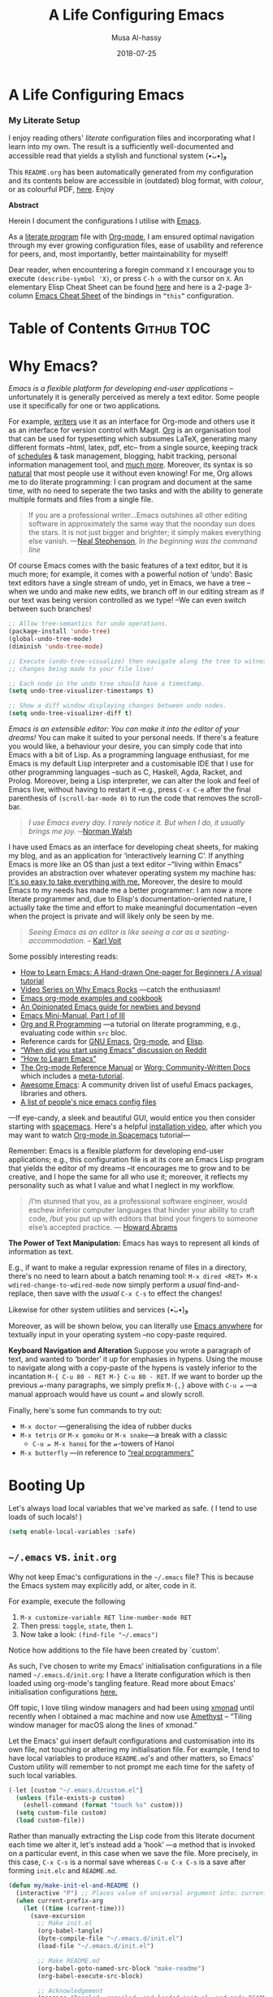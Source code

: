 # Created 2019-12-19 Thu 10:55
#+OPTIONS: toc:nil d:nil
#+TITLE: A Life Configuring Emacs
#+DATE: 2018-07-25
#+AUTHOR: Musa Al-hassy
#+export_file_name: README.org
#+html: <h1> A Life Configuring Emacs </h1>
#+html: <h3> My Literate Setup </h3>

I enjoy reading others' /literate/ configuration files and
incorporating what I learn into my own. The result is a
sufficiently well-documented and accessible read that yields
a stylish and functional system (•̀ᴗ•́)و

This ~README.org~ has been automatically generated from my
configuration and its contents below are accessible
in (outdated) blog format, with /colour/, or as colourful
PDF, [[https://alhassy.github.io/init/][here]]. Enjoy

#+begin_src emacs-lisp :tangle no :exports results :wrap "export html" :results replace
(concat
"<p align=\"center\">
        <a href=\"https://www.gnu.org/software/emacs/\">
        <img src=\"https://img.shields.io/badge/GNU%20Emacs-" emacs-version "-b48ead.svg?style=plastic\"/></a>
        <a href=\"https://orgmode.org/\"><img src=\"https://img.shields.io/badge/org--mode-" org-version "-489a9f.svg?style=plastic\"/></a>
</p>")
#+end_src

#+begin_center
*Abstract*
#+end_center

Herein I document the configurations I utilise with [[https://gnu.org/s/emacs][Emacs]].

As a [[https://www.offerzen.com/blog/literate-programming-empower-your-writing-with-emacs-org-mode][literate program]] file with [[http://orgmode.org/][Org-mode]], I am ensured optimal navigation
through my ever growing configuration files, ease of usability and reference
for peers, and, most importantly, better maintainability for myself!

Dear reader, when encountering a foregin command ~X~ I encourage you to execute ~(describe-symbol 'X)~, or press ~C-h o~ with the cursor on ~X~.
An elementary Elisp Cheat Sheet can be found [[https://github.com/alhassy/ElispCheatSheet][here]]
and here is a 2-page 3-column [[https://github.com/alhassy/emacs.d/blob/master/CheatSheet.pdf][Emacs Cheat Sheet]] of the bindings
in ~“this”~ configuration.

* Table of Contents                                              :Github:TOC:
* Why Emacs?
/Emacs is a flexible platform for developing end-user applications/ --unfortunately it is generally perceived as
merely a text editor. Some people use it specifically for one or two applications.

For example, [[https://www.youtube.com/watch?v=FtieBc3KptU][writers]] use it as an interface for Org-mode and others use it as an interface for version
control with Magit. [[https://orgmode.org/index.html#sec-4][Org]] is an organisation tool that can be used for typesetting which subsumes LaTeX, generating many different
formats --html, latex, pdf, etc-- from a single source, keeping track of [[https://orgmode.org/worg/org-tutorials/index.html#orgff7b885][schedules]] & task management, blogging, habit tracking, personal information management tool, and [[http://orgmode.org/worg/org-contrib/][much more]].
Moreover, its syntax is so [[https://karl-voit.at/2017/09/23/orgmode-as-markup-only/][natural]] that most people use it without even knowing!
For me, Org allows me to do literate programming: I can program and document at the same time,
with no need to seperate the two tasks and with the ability to generate multiple formats and files from a single file.

#+begin_quote
If you are a professional writer…Emacs outshines all other editing software
in approximately the same way that the noonday sun does the stars.
It is not just bigger and brighter; it simply makes everything else vanish.
—[[http://project.cyberpunk.ru/lib/in_the_beginning_was_the_command_line/][Neal Stephenson]], /In the beginning was the command line/
#+end_quote

Of course Emacs comes with the basic features of a text editor, but it is much more;
for example, it comes with a powerful notion of ‘undo’: Basic text editors have a single stream of undo,
yet in Emacs, we have a tree --when we undo and make new edits, we branch off in our editing stream
as if our text was being version controlled as we type! --We can even switch between such branches!

#+begin_src emacs-lisp :tangle no
;; Allow tree-semantics for undo operations.
(package-install 'undo-tree)
(global-undo-tree-mode)
(diminish 'undo-tree-mode)

;; Execute (undo-tree-visualize) then navigate along the tree to witness
;; changes being made to your file live!

;; Each node in the undo tree should have a timestamp.
(setq undo-tree-visualizer-timestamps t)

;; Show a diff window displaying changes between undo nodes.
(setq undo-tree-visualizer-diff t)
#+end_src

/Emacs is an extensible editor: You can make it into the editor of your dreams!/
You can make it suited to your personal needs.
If there's a feature you would like, a behaviour your desire, you can simply code that into Emacs with
a bit of Lisp. As a programming language enthusiast, for me Emacs is my default Lisp interpreter
and a customisable IDE that I use for other programming languages
--such as C, Haskell, Agda, Racket, and Prolog.
Moreover, being a Lisp interpreter, we can alter the look and feel of Emacs live, without having
to restart it --e.g., press ~C-x C-e~ after the final parenthesis of ~(scroll-bar-mode 0)~
to run the code that removes the scroll-bar.

#+begin_quote
/I use Emacs every day. I rarely notice it. But when I do, it usually brings me joy./
─[[https://so.nwalsh.com/2019/03/01/emacs][Norman Walsh]]
#+end_quote

I have used Emacs as an interface for developing cheat sheets, for making my blog, and as an application
for ‘interactively learning C’. If anything Emacs is more like an OS than just a text editor
--“living within Emacs” provides an abstraction over whatever operating system my machine has:
[[https://www.fugue.co/blog/2015-11-11-guide-to-emacs.html][It's so easy to take everything with me.]] Moreover, the desire to mould Emacs to my needs has made me
a better programmer: I am now a more literate programmer and, due to Elisp's documentation-oriented nature, I actually take the time
and effort to make meaningful documentation --even when the project is private and will likely only be seen by me.

#+begin_quote
/Seeing Emacs as an editor is like seeing a car as a seating-accommodation./ -- [[https://karl-voit.at/2015/10/23/Emacs-is-not-just-an-editor/][Karl Voit]]
#+end_quote

Some possibly interesting reads:
- [[https://sachachua.com/blog/series/a-visual-guide-to-emacs/][How to Learn Emacs: A Hand-drawn One-pager for Beginners / A visual tutorial]]
- [[http://emacsrocks.com/][Video Series on Why Emacs Rocks]] ---catch the enthusiasm!
- [[http://ehneilsen.net/notebook/orgExamples/org-examples.html#sec-18][Emacs org-mode examples and cookbook]]
- [[https://m00natic.github.io/emacs/emacs-wiki.html][An Opinionated Emacs guide for newbies and beyond]]
- [[https://tuhdo.github.io/emacs-tutor.html][Emacs Mini-Manual, Part I of III]]
- [[https://github.com/erikriverson/org-mode-R-tutorial/blob/master/org-mode-R-tutorial.org][Org and R Programming]] ---a tutorial on literate programming, e.g., evaluating code within ~src~ bloc.
- Reference cards for [[https://www.gnu.org/software/emacs/refcards/pdf/refcard.pdf][GNU Emacs]], [[https://www.gnu.org/software/emacs/refcards/pdf/orgcard.pdf][Org-mode]], and [[https://github.com/alhassy/ElispCheatSheet/blob/master/CheatSheet.pdf][Elisp]].
- [[https://www.reddit.com/r/emacs/comments/6fytr5/when_did_you_start_using_emacs/][“When did you start using Emacs” discussion on Reddit]]
- [[https://david.rothlis.net/emacs/howtolearn.html][“How to Learn Emacs”]]
- [[https://orgmode.org/index.html#sec-4][The Org-mode Reference Manual]] or [[https://orgmode.org/worg/][Worg: Community-Written Docs]] which includes a [[https://orgmode.org/worg/org-tutorials/index.html][meta-tutorial]].
- [[https://github.com/emacs-tw/awesome-emacs][Awesome Emacs]]: A community driven list of useful Emacs packages, libraries and others.
- [[https://github.com/caisah/emacs.dz][A list of people's nice emacs config files]]

---If eye-candy, a sleek and beautiful GUI, would entice you then consider starting with [[http://spacemacs.org/][spacemacs]].
   Here's a helpful [[https://www.youtube.com/watch?v=hCNOB5jjtmc][installation video]], after which you may want to watch
   [[https://www.youtube.com/watch?v=PVsSOmUB7ic][Org-mode in Spacemacs]] tutorial---

Remember: Emacs is a flexible platform for developing end-user applications; e.g., this configuration file
is at its core an Emacs Lisp program that yields the editor of my dreams
--it encourages me to grow and to be creative, and I hope the same for all who use it;
moreover, it reflects my personality such as what I value and what I neglect in my workflow.

#+begin_quote
/I’m stunned that you, as a professional software engineer, would eschew inferior computer languages that hinder your ability to craft code,
/but you put up with editors that bind your fingers to someone else’s accepted practice. --- [[http://www.howardism.org/Technical/Emacs/why-emacs.html][Howard Abrams]]
#+end_quote

*The Power of Text Manipulation:*
Emacs has ways to represent all kinds of information as text.

E.g., if want to make a regular expression rename of files in a directory,
there's no need to learn about a batch renaming tool: ~M-x dired <RET> M-x wdired-change-to-wdired-mode~ now simply perform a /usual/ find-and-replace, then
save with the /usual/ ~C-x C-s~ to effect the changes!

Likewise for other system utilities and services (•̀ᴗ•́)و

Moreover, as will be shown below, you can literally use [[https://github.com/zachcurry/emacs-anywhere/#usage][Emacs anywhere]]
for textually input in your operating system --no copy-paste required.

*Keyboard Navigation and Alteration*
Suppose you wrote a paragraph of text, and wanted to ‘border’ it up for emphasies
in hypens. Using the mouse to navigate along with a copy-paste of the hypens
is vastely inferior to the incantation
~M-{ C-u 80 - RET M-} C-u 80 - RET~.
If we want to border up the previous 𝓃-many paragraphs,
we simply prefix ~M-{,}~ above with  ~C-u 𝓃~
---a manual approach would have us count 𝓃 and slowly scroll.

Finally, here's some fun commands to try out:
- ~M-x doctor~ ---generalising the idea of rubber ducks
- ~M-x tetris~  or ~M-x gomoku~ or ~M-x snake~---a break with a classic
  - ~C-u 𝓃 M-x hanoi~ for the 𝓃-towers of Hanoi
- ~M-x butterfly~ ---in reference to [[https://xkcd.com/378/][“real programmers”]]

* Booting Up
Let's always load local variables that we've marked as safe.
( I tend to use loads of such locals! )
#+begin_src emacs-lisp
(setq enable-local-variables :safe)
#+end_src

** ~~/.emacs~ vs. ~init.org~
Why not keep Emac's configurations in the ~~/.emacs~ file?
This is because the Emacs system may explicitly add, or alter, code
in it.

For example, execute the following
1. ~M-x customize-variable RET line-number-mode RET~
2. Then press: ~toggle~, ~state~, then ~1~.
3. Now take a look: ~(find-file "~/.emacs")~
Notice how additions to the file have been created by `custom'.

As such, I've chosen to write my Emacs' initialisation configurations
in a file named ~~/.emacs.d/init.org~: I have a literate configuration which
is then loaded using org-mode's tangling feature.
Read more about Emacs' initialisation configurations [[http://www.gnu.org/software/emacs/manual/html_node/emacs/Init-File.html#Init-File][here.]]

Off topic, I love tiling window managers and had been using [[https://xmonad.org][xmonad]]
until recently when I obtained a mac machine and now use
[[https://ianyh.com/amethyst/][Amethyst]] -- “Tiling window manager for macOS along the lines of xmonad.”

Let the Emacs' gui insert default configurations and customisation
into its own file, not touching or altering my initialisation file.
For example, I tend to have local variables to produce ~README.md~'s
and other matters, so Emacs' Custom utility will remember to not prompt
me each time for the safety of such local variables.
#+begin_src emacs-lisp
(-let [custom "~/.emacs.d/custom.el"]
  (unless (file-exists-p custom)
    (eshell-command (format "touch %s" custom)))
  (setq custom-file custom)
  (load custom-file))
#+end_src

Rather than manually extracting the Lisp code from this literate document
each time we alter it, let's instead add a ‘hook’ ---a method  that is invoked
on a particular event, in this case when we save the file.
More precisely, in this case, ~C-x C-s~ is a normal save whereas
~C-u C-x C-s~ is a save after forming ~init.elc~ and ~README.md~.

#+name: enable making init and readme
#+begin_src emacs-lisp :eval never-export
  (defun my/make-init-el-and-README ()
    (interactive "P") ;; Places value of universal argument into: current-prefix-arg
    (when current-prefix-arg
      (let ((time (current-time)))
        (save-excursion
          ;; Make init.el
          (org-babel-tangle)
          (byte-compile-file "~/.emacs.d/init.el")
          (load-file "~/.emacs.d/init.el")

          ;; Make README.md
          (org-babel-goto-named-src-block "make-readme")
          (org-babel-execute-src-block)

          ;; Acknowledgement
          (message "Tangled, compiled, and loaded init.el; and made README.md … %d"
                   (float-time (time-since time)))))))

  (add-hook 'after-save-hook 'my/make-init-el-and-README nil 'local-to-this-file-please)
#+end_src

Where the following block has ~#+NAME: make-readme~ before it.
This source block generates the ~README~ for the associated github repository.

#+name: make-readme
#+begin_src emacs-lisp
(with-temp-buffer
    (insert
    "#+EXPORT_FILE_NAME: README.org
     ,#+HTML: <h1> A Life Configuring Emacs </h1>
     ,#+OPTIONS: toc:nil d:nil
     # Markdown links: [title](target)

     # Logos and birthday present painting
     ,#+begin_export html
     <p align=\"center\">
       <img src=\"emacs-logo.png\" width=150 height=150/>
     </p>

     <p align=\"center\">
        <a href=\"https://www.gnu.org/software/emacs/\">
             <img src=\"https://img.shields.io/badge/GNU%20Emacs-" emacs-version "-b48ead.svg?style=plastic\"/></a>
        <a href=\"https://orgmode.org/\"><img src=\"https://img.shields.io/badge/org--mode-" org-version "-489a9f.svg?style=plastic\"/></a>
     </p>

     <p align=\"center\">
       <img src=\"emacs-birthday-present.png\" width=200 height=250/>
     </p>
     ,#+end_export

     ,#+HTML: <h3> My Literate Setup </h3>

     I enjoy reading others' /literate/ configuration files and
     incorporating what I learn into my own. The result is a
     sufficiently well-documented and accessible read that yields
     a stylish and functional system (•̀ᴗ•́)و

     This ~README.org~ has been automatically generated from my
     configuration and its contents below are accessible
     in (outdated) blog format, with /colour/, or as colourful
     PDF, [[https://alhassy.github.io/init/][here]]. Enjoy
     :smile:

     ,#+INCLUDE: init.org
    ")

    ;; No code execution on export
    ;; ⟪ For a particular block, we use “:eval never-export”. ⟫
    (let ((org-export-use-babel nil))
      (org-mode)
      ;; (org-md-export-to-markdown)
      ;; Coloured html does not work in Github, afaik.
      ;; (org-html-export-to-html)
      ;; (shell-command "mv README.html README.md")
      ;; (package-install 'toc-org)
      (toc-org-mode)
      (toc-org-insert-toc)
      ;; (setq org-toc-noexport-regexp ".*:ignore:.*") MA: Doesn't work.
      ;; (delete "TOC" org-export-exclude-tags)
      ;; (pop org-export-exclude-tags)
      (org-org-export-to-org)
      ;; (add-to-list 'org-export-exclude-tags "noexport")
      ;; (add-to-list 'org-export-exclude-tags "TOC")
      ))
#+end_src
Alternatively, evaluate the above source block with ~C-c C-c~ to produce a ~README~
file.

Notes:
- [[https://orgmode.org/manual/JavaScript-support.html][JavaScript supported display of web pages]] with:
  #+begin_src org :tangle no
  INFOJS_OPT: view:info toc:t buttons:t
  #+end_src
  Looks nice for standalone pages, but doesn't incorporate nicely with github README.org.

** ~use-package~ --The start of ~init.el~
There are a few ways to install packages
--run ~C-h C-e~ for a short overview.
The easiest, for a beginner, is to use the command ~package-list-packages~
then find the desired package, press ~i~ to mark it for installation, then
install all marked packages by pressing ~x~.

Alternatively, one uses the declarative configuration tool [[https://github.com/jwiegley/use-package/][use-package]]
--a meta-package that manages other packages and the way they interact.

Background:
Recently I switched to mac --first time trying the OS.
I had to do a few ~package-install~'s and it was annoying.
I'm looking for the best way to package my Emacs installation
--inlcuding my installed pacakages and configuration--
so that I can quickly install it anywhere, say if I go to another machine.
It seems ~use-package~ allows me to configure and auto install packages.
On a new machine, when I clone my ~.emacs.d~ and start emacs,
on the first start it should automatically install and compile
all of my packages through ~use-package~ when it detects they're missing.

First we need the basic ~package~ module which not only allows us to obtain ~use-package~ but
acts as its kernel.
#+begin_src emacs-lisp
;; Make all commands of the “package” module present.
(require 'package)

;; Speef up start up by not loading any packages at startup.
;; (setq package-enable-at-startup nil)
;; Look at the *Messages* buffer before setting this to nil, then after.

;; (setq gnutls-algorithm-priority nil) "NORMAL:-VERS-TLS1.3")

;; Internet repositories for new packages.
(setq package-archives '(("org"       . "http://orgmode.org/elpa/")
                         ("gnu"       . "http://elpa.gnu.org/packages/")
                         ("melpa"     . "http://melpa.org/packages/")
                         ("melpa-stable" . "http://stable.melpa.org/packages/")
                         ;; Maintainer is AWOL.
                         ;; ("marmalade" . "https://marmalade-repo.org/packages/")
                         ))

;; Actually get “package” to work.
(package-initialize)

(package-refresh-contents)
#+end_src

#+results:

We can now:
- ~M-x list-packages~ to see all melpa packages that can install
  - Not in alphabetical order, so maybe search with ~C-s~.
- For example to download the haskell mode: ~M-x package-install RET haskell-mode RET~.
  - Or maybe to install ~unicode-fonts~ ;-)
- Read more at http://ergoemacs.org/emacs/emacs_package_system.html or
  at https://github.com/milkypostman/melpa

We now bootstrap ~use-package~,
#+begin_src emacs-lisp
;; Unless it's already installed, update the packages archives,
;; then install the most recent version of “use-package”.
(unless (package-installed-p 'use-package)
  (package-refresh-contents)
  (package-install 'use-package))

(require 'use-package)
#+end_src

#+results:
: use-package


We can now invoke ~(use-package XYZ :ensure t)~
which should check for the ~XYZ~ package and make sure it is accessible.
If not, the ~:ensure t~ part tells ~use-package~ to download it
--using ~package.el~--
and place it somewhere accessible, in ~~/.emacs.d/elpa/~ by default.

By default we would like to download packages, since I do not plan on installing them manually
by download ~.el~ files and placing them in the correct places on my system.
#+begin_src emacs-lisp
(setq use-package-always-ensure t)
#+end_src

#+results:
: t


Here's an example use of ~use-package~.
Below I have my “show recent files pop-up” command set to ~C-x C-r~;
but what if I forget? This mode shows me all key completions when I type ~C-x~, for example.
Moreover, I will be shown other commands I did not know about! Neato :-)
#+begin_src emacs-lisp
;; Making it easier to discover Emacs key presses.
(use-package which-key
 :diminish which-key-mode
 :init (which-key-mode)
 :config (which-key-setup-side-window-bottom)
         (setq which-key-idle-delay 0.05)
)
#+end_src

#+results:
: t


The ~:diminish~ keyword indicates that we do not want the mode's name to be
shown to us in the modeline --the area near the bottom of Emacs.
It does so by using the ~diminish~ package, so let's install that.
#+begin_src emacs-lisp
(use-package diminish)

;; Let's hide some markers.
(diminish 'eldoc-mode)
(diminish 'org-indent-mode)
(diminish 'subword-mode)
#+end_src

Here are other packages that I want to be installed onto my machine.

#+begin_src emacs-lisp
;; Efficient version control.
(use-package magit
  :config (global-set-key (kbd "C-x g") 'magit-status)
)

(use-package htmlize)
;; Main use: Org produced htmls are coloured.
;; Can be used to export a file into a coloured html.

(use-package biblio)     ;; Quick BibTeX references, sometimes.

;; Get org-headers to look pretty! E.g., * → ⊙, ** ↦ ◯, *** ↦ ★
;; https://github.com/emacsorphanage/org-bullets
(use-package org-bullets)
(add-hook 'org-mode-hook 'org-bullets-mode)

(use-package haskell-mode)

(use-package dash)    ;; “A modern list library for Emacs”
(use-package s   )    ;; “The long lost Emacs string manipulation library”.
#+end_src

Note:
- [[https://github.com/magnars/dash.el][dash]]: “A modern list library for Emacs”
  - E.g., ~(--filter (> it 10) (list 8 9 10 11 12))~
- [[https://github.com/magnars/s.el][s]]: “The long lost Emacs string manipulation library”.
  - E.g., ~s-trim, s-replace, s-join~.

Finally, since I've symlinked my ~.emacs~:
#+begin_src emacs-lisp
;; Don't ask for confirmation when opening symlinked files.
(setq vc-follow-symlinks t)
#+end_src

** ~magit~ --Emacs' porcelain interface to git
Why use ~magit~ as the interface to the git version control system?
In a magit buffer nearly everything can be acted upon:
Press ~return,~ or ~space~, to see details and ~tab~ to see children items, usually.

#+begin_src emacs-lisp
;; See here for a short & useful tutorial:
;; https://alvinalexander.com/git/git-show-change-username-email-address
(when (equal ""
(shell-command-to-string "git config user.name"))
  (shell-command "git config --global user.name \"Musa Al-hassy\"")
  (shell-command "git config --global user.email \"alhassy@gmail.com\""))
#+end_src

Below is my personal quick guide to working with magit.
A quick magit tutorial can be found on [[http://jr0cket.co.uk/2012/12/driving-git-with-emacs-pure-magic-with.html.html][jr0cket's blog]]

- ~magit-init~ :: Put a project under version control.
     The mini-buffer will prompt you for the top level folder version.
     A ~.git~ folder will be created there.

- ~magit-status~ , ~C-x g~ :: See status in another buffer. Press ~?~ to see options,
     including:
  - ~q~ :: Quit magit, or go to previous magit screen.
  - ~s~ :: Stage, i.e., add, a file to version control.
       Add all untracked files by selecting the /Untracked files/ title.
  - ~k~ :: Kill, i.e., delete a file locally.
  - ~K~ :: This' ~(magit-file-untrack)~ which does ~git rm --cached~.
  - ~i~ :: Add a file to the project ~.gitignore~ file. Nice stuff =)
  - ~u~ :: Unstage a specfif staged change highlighed by cursor.
       ~C-u s~ stages everything --tracked or not.
  - ~c~ :: Commit a change.
    - A new buffer for the commit message appears, you write it then
      commit with ~C-c C-c~ or otherwise cancel with ~C-c C-k~.
      These commands are mentioned to you in the minibuffer when you go to commit.
    - You can provide a commit to /each/ altered chunk of text!
      This is super neat, you make a series of local such commits rather
      than one nebulous global commit for the file. The ~magit~ interface
      makes this far more accessible than a standard terminal approach!
    - You can look at the unstaged changes, select a /region/, using ~C-SPC~ as usual,
      and commit only that if you want!
    - When looking over a commit, ~M-p/n~ to efficiently go to previous or next altered sections.
    - Amend a commit by pressing ~a~ on ~HEAD~.

  - ~d~ :: Show differences, another ~d~ or another option.
    - This is magit! Each hunk can be acted upon; e.g., ~s~ or ~c~ or ~k~ ;-)
    - [[https://softwareengineering.stackexchange.com/a/119807/185815][The staging area is akin to a pet store; commiting is taking the pet home.]]
  - ~v~ :: Revert a commit.
  - ~x~ :: Undo last commit. Tantamount to ~git reset HEAD~~ when cursor is on most recent
       commit; otherwise resets to whatever commit is under the cursor.
  - ~l~ :: Show the log, another ~l~ for current branch; other options will be displayed.
    - Here ~space~ shows details in another buffer while cursour remains in current
      buffer and, moreover, continuing to press ~space~ scrolls through the other buffer!
      Neato.
  - ~P~ :: Push.
  - ~F~ :: Pull.
  - ~:~ :: Execute a raw git command; e.g., enter ~whatchanged~.

  The status buffer may be refereshed using ~g~, and all magit buffer by ~G~.

  Press ~tab~ to see collapsed items, such as what text has been changed.

Notice that every time you press one of these commands, a ‘pop-up’ of realted git options
appears! Thus not only is there no need to memorize many of them, but this approach makes
discovering other commands easier.

Use ~M-x (magit-list-repositories) RET~ to list local repositories:

Below are the git repos I'd like to clone.
#+begin_src emacs-lisp
(use-package magit)

;; Do not ask about this variable when cloning.
(setq magit-clone-set-remote.pushDefault t)

(cl-defun maybe-clone (remote &optional (local (concat "~/" (file-name-base remote))))
  "Clone a ‘remote’ repository if the ‘local’ directory does not exist.
    Yields ‘nil’ when no cloning transpires, otherwise yields “cloned-repo”.

    ‘local’ is optional and defaults to the base name; e.g.,
    if ‘remote’is ‘https://github.com/X/Y’ then ‘local’ becomes ‘~/Y’.
  "
  (if (file-directory-p local)

     'repo-already-exists

     (async-shell-command (concat "git clone " remote " " local))
     (add-to-list 'magit-repository-directories `(,local   . 0))
     'cloned-repo)
)

;; Set variable without asking.
(setq magit-clone-set-remote.pushDefault 't)

;; Public repos
(maybe-clone "https://github.com/alhassy/emacs.d" "~/.emacs.d")
(maybe-clone "https://github.com/alhassy/alhassy.github.io")
(maybe-clone "https://github.com/alhassy/ElispCheatSheet")
(maybe-clone "https://github.com/alhassy/melpa")
(maybe-clone "https://github.com/alhassy/AgdaCheatSheet")
(maybe-clone "https://github.com/alhassy/RubyCheatSheet")
(maybe-clone "https://github.com/alhassy/FSharpCheatSheet")
(maybe-clone "https://github.com/alhassy/CatsCheatSheet")
(maybe-clone "https://github.com/alhassy/org-agda-mode")
(maybe-clone "https://github.com/JacquesCarette/TheoriesAndDataStructures")
(maybe-clone "https://github.com/alhassy/islam")
(maybe-clone "https://gitlab.cas.mcmaster.ca/armstmp/cs3mi3.git" "~/3mi3")
#+end_src
Let's always notify ourselves of a file that has [[https://tpapp.github.io/post/check-uncommitted/][uncommited changes]]
--we might have had to step away from the computer and forgotten to commit.
#+begin_src emacs-lisp
(require 'magit-git)

(defun my/magit-check-file-and-popup ()
  "If the file is version controlled with git
  and has uncommitted changes, open the magit status popup."
  (let ((file (buffer-file-name)))
    (when (and file (magit-anything-modified-p t file))
      (message "This file has uncommited changes!")
      (when nil ;; Became annyoying after some time.
      (split-window-below)
      (other-window 1)
      (magit-status)))))

;; I usually have local variables, so I want the message to show
;; after the locals have been loaded.
(add-hook 'find-file-hook
  '(lambda ()
      (add-hook 'hack-local-variables-hook 'my/magit-check-file-and-popup)
   ))
#+end_src
Let's try this out:
#+begin_example emacs-lisp
(progn (eshell-command "echo change-here >> ~/dotfiles/.emacs")
       (find-file "~/dotfiles/.emacs")
)
#+end_example

In doubt, execute ~C-h e~ to jump to the ~*Messages*~ buffer.

Finally, one of the main points for using version control is to have
access to historic versions of a file. The following utility
allows us to ~M-x git-timemachine~ on a file and use ~p/n/g/q~ to look
at previous, next, goto arbitrary historic versions, or quit.
- If we want to roll back to a previous version, we just ~write-file~ as usual!
#+begin_src emacs-lisp
(use-package git-timemachine)
#+end_src

** Syncing to the System's ~$PATH~
For one reason or another, on OS X it seems that an Emacs instance
begun from the terminal may not inherit the terminal's environment
variables, thus making it difficult to use utilities like ~pdflatex~
when Org-mode attempts to produce a PDF.

#+begin_src emacs-lisp
(use-package exec-path-from-shell
  :init
    (when (memq window-system '(mac ns x))
     (exec-path-from-shell-initialize))
)
#+end_src

See these [[https://github.com/purcell/exec-path-from-shell][docs]] for setting other environment variables.

** Keeping my system up to date
#+begin_src emacs-lisp
(defun my/stay-up-to-date ()

  "Ensure that OS and Emacs pacakges are up to date.

   Takes ~5 secons when everything is up to date.
  "

  (async-shell-command "brew update && brew upgrade")
  (other-window 1)
  (rename-buffer "Keeping-system-up-to-date")

  (package-refresh-contents)
  (insert "Emacs packages have been updated.")

  (other-window 1)
)

(add-hook 'after-init-hook 'my/stay-up-to-date)

;; For now, doing this since I'm also calling my/stay-up-to-date with
;; after-init-hook which hides the startup message.
(add-hook 'after-init-hook 'display-startup-echo-area-message)
#+end_src
** Who am I? ─Using Gnus for Gmail
Let's set the following personal
Emacs-wide variables ─to be used in other locations besides email.
#+begin_src emacs-lisp
(setq user-full-name    "Musa Al-hassy"
      user-mail-address "alhassy@gmail.com")
#+end_src

By default, in Emacs, we may send mail: Write it in Emacs with ~C-x m~,
then press ~C-c C-c~ to have it sent via your OS's default mailing system
--mine appears to be Gmail via the browser. Or cancel sending mail with
~C-c C-k~ --the same commands for capturing, discussed below (•̀ᴗ•́)و

To send and read email in Emacs we use
[[https://en.wikipedia.org/wiki/Gnus][GNUS]] --which, like many GNU itself, it a recursive acronym:
GNUS Network User Service.

1. Execute, rather place in your init:
   #+begin_src emacs-lisp
        (setq message-send-mail-function 'smtpmail-send-it)
   #+end_src

   Revert to the default OS mailing method by setting this variable to
   ~mailclient-send-it~.

2. Follow only the [[https://www.emacswiki.org/emacs/GnusGmail#toc1][quickstart here]]; namely, make a file named ~~/.gnus~ containing:
   #+begin_src emacs-lisp :tangle ~/.gnus
        ;; user-full-name and user-mail-address should be defined

   (setq gnus-select-method
         '(nnimap "gmail"
                  (nnimap-address "imap.gmail.com")
                  (nnimap-server-port "imaps")
                  (nnimap-stream ssl)))

   (setq smtpmail-smtp-server "smtp.gmail.com"
         smtpmail-smtp-service 587
         gnus-ignored-newsgroups "^to\\.\\|^[0-9. ]+\\( \\|$\\)\\|^[\"]\"[#'()]")
   #+end_src

3. Enable “2 step authentication” for Gmail following [[https://emacs.stackexchange.com/a/33309/10352][these]] instructions.

4. You will then obtain a secret password, the ~x~ marks below, which you insert in a file
   named ~~/.authinfo~ as follows --using your email address.
   #+begin_src
        machine imap.gmail.com login alhassy@gmail.com password xxxxxxxxxxxxxxxx port imaps
        machine smtp.gmail.com login alhassy@gmail.com password xxxxxxxxxxxxxxxx port 587
   #+end_src

5. In Emacs, ~M-x gnus~ to see what's there.

   Or compose mail with ~C-x m~ then send it with ~C-c C-c~.
   - Press ~C-h m~ to learn more about message mode for mail composition;
     or read [[https://www.gnus.org/manual/message.pdf][the Message Manual]].

In gnus, by default items you've looked at disappear --i.e., are archived.
They can still be viewed in, say, the online browser if you like.
In the ~Group~ view, ~R~ resets gnus, possibly retriving mail or alterations
from other mail clients. ~q~ exits gnus in ~Group~ mode, ~q~ exits the particular
view to go back to summary mode. Only after pressing ~q~ from within a group
do changes take effect on articles --such as moves, reads, deletes, etc.

- RET :: Open an article.

- B m :: Move an article, in its current state, to another group
     --i.e., ‘label’ using Gmail parlance.

     Something to consider doing when finished with an article.

     To delete an article, simply move it to ‘trash’ --of course this will delete it
     in other mail clients as well. There is no return from trash.

     Emails can always be achieved --never delete, maybe?

- ! :: mark an article as read, but to be kept around
     --e.g., you have not replied to it, or it requires more reading at a later time.

- R :: Reply to email with sender's content there in place.
  - ~r~ to reply to an email with sender's content in adjacent buffer.

- d :: mark an article as done, i.e., read it and it can be archived.

Learn more by reading [[https://www.gnus.org/manual.html][The Gnus Manual]]; also available within Emacs by ~C-h i m gnus~ (•̀ᴗ•́)و

- Or look at the [[https://www.gnu.org/software/emacs/refcards/pdf/gnus-refcard.pdf][Gnus Reference Card]].
- Or, less comprehensively, this [[https://github.com/redguardtoo/mastering-emacs-in-one-year-guide/blob/master/gnus-guide-en.org#subscribe-groups][outline]].
** Emacs keybindings for my brower
I've downloaded the [[https://chrome.google.com/webstore/detail/vimium/dbepggeogbaibhgnhhndojpepiihcmeb/related][Vimium]] extension for Google Chrome,
and have copy-pasted [[https://gist.github.com/dmgerman/6f0e5f9ffc6484dfaf53][these]] Emacs key bindings into it.
Now ~C-h~ in my browser shows which Emacs-like bindings
can be used to navigate my browser ^_^

** Using Emacs in any text area on my OS
Using the [[https://github.com/zachcurry/emacs-anywhere/#usage][Emacs-Anywhere]] tool, I can press ~Cmd Shift e~ to have an Emacs frame
appear, produce text with Emacs editing capabilities, then ~C-x 5 0~ to have the
resulting text dumped into the text area I was working in.

This way I can use Emacs literally anywhere for textual input!

For my Mac OSX:
#+begin_src emacs-lisp
(shell-command "curl -fsSL https://raw.github.com/zachcurry/emacs-anywhere/master/install | bash")

(server-start)
#+end_src

The tools that use emacs-anywhere --such as my web browser-- and emacs-anywhere
itself need to be given sufficient OS permissions:
#+begin_example org
System Preferences → Security & Privacy → Accessibility
#+end_example
Then check the emacs-anywhere box from the following gui and provide a keyboard shortcut:
#+begin_example org
System Preferences → Keyboard → Shortcuts → Services
#+end_example

(•̀ᴗ•́)و

I always want to be in Org-mode and input unicode:
#+begin_src elisp
(add-hook 'ea-popup-hook
  (lambda (app-name window-title x y w h)
   (org-mode)
   (set-input-method "Agda")
  )
)
#+end_src

** Restarting Emacs
Sometimes I wish to close then reopen Emacs; unsurprisingly someone's thought of implementing that.
#+begin_src emacs-lisp
;; Provides only the command “restart-emacs”.
(use-package restart-emacs
  :commands restart-emacs)
#+end_src

* Cosmetics
#+begin_src emacs-lisp
;; Make it very easy to see the line with the cursor.
(global-hl-line-mode t)

;; Clean up any accidental trailing whitespace and in other places,
;; upon save.
(add-hook 'before-save-hook 'whitespace-cleanup)

;; Keep self motivated!
(setq frame-title-format '("" "%b - Living The Dream (•̀ᴗ•́)و"))
#+end_src
** Themes
#+begin_src emacs-lisp
;; Treat all themes as safe; no query before use.
(setf custom-safe-themes t)

;; Nice looking themes ^_^
(use-package solarized-theme :demand t)
(use-package doom-themes  :demand t)
(use-package spacemacs-common
    :ensure spacemacs-theme
    :config (load-theme 'spacemacs-light t))

(defun my/disable-all-themes ()
  (dolist (th custom-enabled-themes)
          (disable-theme th))
)

(defun my/load-dark-theme ()
  ;;   (load-theme 'spacemacs-dark)   ;; orginally
  (my/disable-all-themes)
  (load-theme 'doom-vibrant)
)

(defun my/load-light-theme ()
  (load-theme 'spacemacs-light)   ;; orginally
  ;; Recently I'm liking this ordered mixture.
  ;; (load-theme 'solarized-light) (load-theme 'doom-solarized-light)
)

;; “C-x t” to toggle between light and dark themes.
(defun my/toggle-theme () "Toggle between dark and light themes."
  (interactive)
  ;; Load dark if light is top-most enabled theme, else load light.
  (if (equal (car custom-enabled-themes) 'doom-vibrant)
      (my/load-light-theme)
      (my/load-dark-theme)
  )

  ;; The dark theme's modeline separator is ugly.
  ;; Keep reading below regarding “powerline”.
  ;; (setq powerline-default-separator 'arrow)
  ;; (spaceline-spacemacs-theme)
)

(global-set-key "\C-x\ t" 'my/toggle-theme)

;; Initially begin with the light theme.
; (ignore-errors (load-theme 'spacemacs-light t))
(my/toggle-theme)
#+end_src

The [[https://github.com/hlissner/emacs-doom-themes/tree/screenshots][Doom Themes]] also look rather appealing.
A showcase of many themes can be found [[https://emacsthemes.com/][here]].

** Startup message: Emacs & Org versions
#+begin_src emacs-lisp
;; Silence the usual message: Get more info using the about page via C-h C-a.
(setq inhibit-startup-message t)

(defun display-startup-echo-area-message ()
  "The message that is shown after ‘user-init-file’ is loaded."
  (message
      (concat "Welcome "      user-full-name
              "! Emacs "      emacs-version
              "; Org-mode "   org-version
              "; System "    (system-name)
                  (format "; Time %.3fs"
                      (float-time (time-subtract (current-time)
                                    before-init-time)))
      )
  )
)
#+end_src
Now my startup message is,
#+begin_src emacs-lisp
;; Welcome Musa Al-hassy! Emacs 26.1; Org-mode 9.2.3; System alhassy-air.local
#+end_src

For some fun, run this cute method.
#+begin_src emacs-lisp :tangle no
(animate-birthday-present user-full-name)
#+end_src

Moreover, since I end up using org-mode most of the time, let's make that the default mode.
#+begin_src emacs-lisp
(setq initial-major-mode 'org-mode)
#+end_src

** Persistent Scratch Buffer
The ~*scratch*~ buffer is a nice playground for temporary data.

I use Org-mode often, so that's how I want things to appear.
#+begin_src emacs-lisp
(setq initial-scratch-message (concat
  "#+Title: Persistent Scratch Buffer"
  "\n#\n # Welcome! This’ a place for trying things out. \n"))
#+end_src

We might accidentally close this buffer, so we could utilise the following.
#+begin_src emacs-lisp
;; A very simple function to recreate the scratch buffer:
;; ( http://emacswiki.org/emacs/RecreateScratchBuffer )
(defun scratch ()
   "create a scratch buffer"
   (interactive)
   (switch-to-buffer-other-window (get-buffer-create "*scratch*"))
   (insert initial-scratch-message)
   (org-mode))

;; This doubles as a quick way to avoid the common formula: C-x b RET *scratch*
#+end_src

However, by default its contents are not saved --which may be an issue if we have
not relocated our playthings to their appropriate files. Whence let's save & restore
the scratch buffer by default.
#+begin_src emacs-lisp
(use-package persistent-scratch
  :config
  (persistent-scratch-setup-default))
#+end_src

** Spaceline: A sleek mode line
I may not use the spacemacs [[https://www.emacswiki.org/emacs/StarterKits][starter kit]], since I do not like evil-mode and find spacemacs
to “hide things” from me --whereas Emacs “”encourages” me to learn more--,
however it is a configuration and I enjoy reading Emacs configs in order to
improve my own setup. From Spacemacs I've adopted Helm for list completion,
its sleek light & dark themes, and its modified powerline setup.

The ‘modeline’ is a part near the bottom of Emacs that gives information
about the current mode, as well as other matters --such as time & date, for example.

#+begin_src emacs-lisp
(use-package spaceline
  :config
  (require 'spaceline-config)
  (setq spaceline-buffer-encoding-abbrev-p nil)
  (setq spaceline-line-column-p nil)
  (setq spaceline-line-p nil)
  (setq powerline-default-separator 'arrow)
  :init
 (spaceline-helm-mode) ;; When using helm, mode line looks prettier.
 ; (ignore-errors (spaceline-spacemacs-theme))
)
#+end_src
Other separators I've considered include ~'brace~ instead of an arrow,
and ~'contour, 'chamfer, 'wave, 'zigzag~ which look like browser tabs
that are curved, boxed, wavy, or in the style of driftwood.

** Flashing when something goes wrong ─no blinking
Make top and bottom of screen flash when something unexpected happens thereby observing a warning message in the minibuffer. E.g., C-g, or calling an unbound key sequence, or misspelling a word.
#+begin_src emacs-lisp
(setq visible-bell 1)
;; Enable flashing mode-line on errors
;; On MacOS, this shows a caution symbol ^_^

;; Blinking cursor rushes me to type; let's slow down.
(blink-cursor-mode -1)
#+end_src

** My to-do list: The initial buffer when Emacs opens up
#+begin_src emacs-lisp
(find-file "~/Dropbox/todo.org")
;; (setq initial-buffer-choice "~/Dropbox/todo.org")

(split-window-right)			  ;; C-x 3
(other-window 1)                              ;; C-x 0
;; toggle enable-local-variables :all           ;; Load *all* locals.
    ;; toggle org-confirm-babel-evaluate nil    ;; Eval *all* blocks.
      (find-file "~/.emacs.d/init.org")
#+end_src
** Showing date, time, and battery life
#+begin_src emacs-lisp
(setq display-time-day-and-date t)
(display-time)

;; (display-battery-mode 1)
;; Nope; let's use a fancy indicator …

(use-package fancy-battery
  :diminish
  :config
    (setq fancy-battery-show-percentage t)
    (setq battery-update-interval 15)
    (fancy-battery-mode)
    (display-battery-mode)
)
#+end_src

This will show remaining battery life, coloured green if charging
and coloured yellow otherwise. It is important to note that
this package is no longer maintained. It works on my machine.

** Hiding Scrollbar, tool bar, and menu
#+begin_src emacs-lisp
(tool-bar-mode -1)
(scroll-bar-mode -1)
(menu-bar-mode -1)
#+end_src

** Increase/decrease text size
#+begin_src emacs-lisp
(global-set-key (kbd "C-+") 'text-scale-increase)
(global-set-key (kbd "C--") 'text-scale-decrease)
  ;; C-x C-0 restores the default font size

(add-hook 'text-mode-hook
            '(lambda ()
               (visual-line-mode 1)
                   (diminish 'visual-line-mode)
               ))
#+end_src

** Delete Selection mode
Delete Selection mode lets you treat an Emacs region much like a typical text
selection outside of Emacs: You can replace the active region.
We can delete selected text just by hitting the backspace key.

#+begin_src emacs-lisp
  (delete-selection-mode 1)
#+end_src

** Highlight & complete parenthesis pair when cursor is near ;-)
#+begin_src emacs-lisp
;; Highlight expression within matching parens when near one of them.
(setq show-paren-delay 0)
(setq blink-matching-paren nil)
(setq show-paren-style 'expression)
(show-paren-mode)

;; Colour parens, and other delimiters, depending on their depth.
;; Very useful for parens heavy languages like Lisp.
(use-package rainbow-delimiters)

(add-hook 'org-mode-hook
  '(lambda () (rainbow-delimiters-mode 1)))
(add-hook 'prog-mode-hook
  '(lambda () (rainbow-delimiters-mode 1)))
#+end_src

For example,
#+begin_src emacs-lisp :tangle no
(blue (purple (forest (green (yellow (blue))))))
#+end_src

There is a powerful package called ‘smartparens’ for working with pair-able
characters, but I've found it to be too much for my uses. Instead I'll utilise
the lightweight package ~electric~, which provided by Emacs out of the box.

#+begin_src emacs-lisp
(electric-pair-mode 1)
#+end_src

It supports, by default, ACSII pairs ~{}, [], ()~ and Unicode ~‘’, “”, ⟪⟫, ⟨⟩~.

When writing Lisp, it is annoyong to have ‘<’ and ‘>’ be completed
/and/ considered as pairs.
Let's disassociate them from both notions.
#+begin_src emacs-lisp
(setq electric-pair-inhibit-predicate
      (lambda (c)
        (or (member c '(?< ?>)) (electric-pair-default-inhibit c))))

(when (< 1 2) 'bye)

;; Act as usual unless a ‘<’ or ‘>’ is encountered.
;; ( char-at is really “character at poisition”; C-h o! )
(setq rainbow-delimiters-pick-face-function
      (lambda (depth match loc)
        (unless (member (char-after loc) '(?< ?>))
          (rainbow-delimiters-default-pick-face depth match loc))))

;; Final piece.
(modify-syntax-entry ?< "(>")
(modify-syntax-entry ?> ")<")
#+end_src
Let's add the org-emphasises markers.
#+begin_src emacs-lisp
(setq electric-pair-pairs
         '(
           (?~ . ?~)
           (?* . ?*)
           (?/ . ?/)
          ))
#+end_src

Let's also, for example, avoid obtaining double ‘~’ and ‘/’ when searching for a file.
#+begin_src emacs-lisp
;; Disable pairs when entering minibuffer
(add-hook 'minibuffer-setup-hook (lambda () (electric-pair-mode 0)))

;; Renable pairs when existing minibuffer
(add-hook 'minibuffer-exit-hook (lambda () (electric-pair-mode 1)))
#+end_src

** Minibuffer should display line and column numbers
#+begin_src emacs-lisp
; (line-number-mode t)
(column-number-mode t)
#+end_src

For line numbers on the side of the buffer:
#+begin_src emacs-lisp
(global-display-line-numbers-mode t)

;; Have a uniform width for displaying line numbers,
;; rather than having the width grow as necessary.
(setq display-line-numbers-width-start t)
#+end_src

** Never lose the cursor
Reduce mental strain of locating the cursour when navigation happens;
e.g., when we switch windows or scroll, we get a wave of light near the cursor.
#+begin_src emacs-lisp
(use-package beacon
  :ensure t
  :demand t
  :init
  (setq beacon-color "#666600")
  :config (beacon-mode))
#+end_src
** Neotree: Directory Tree Listing
We open a nifty file manager upon startup.
#+begin_src emacs-lisp
;; neotree --sidebar for project file navigation
(use-package neotree
  :config (global-set-key "\C-x\ d" 'neotree-toggle))

;; Only do this once:
(when nil
  (use-package all-the-icons)
  (all-the-icons-install-fonts 'install-without-asking))

(setq neo-theme 'icons)
(neotree-refresh)

;; Open it up upon startup.
(neotree-toggle)
#+end_src
By default ~C-x d~ invokes ~dired~, but I prefer ~neotree~ for file management.

Useful navigational commands include
- ~U~ to go up a directory.
- ~C-c C-c~ to change directory focus; ~C-C c~ to type the directory out.
- ~?~ or ~h~ to get help and ~q~ to quit.

As always, to go to the neotree pane when it's the only other window,
execute ~C-x o~.

I /rarely/ make use of this feature; company mode & Helm together quickly provide
an automatic replacement for nearly all of my uses.

** Tabs                                                            :Disabled:
I really like my Helm-supported ~C-x b~, but the visial appeal of a [[https://github.com/manateelazycat/awesome-tab][tab bar]] for Emacs
is interesting. Let's try it out and see how long this lasts ---it may be like Neotree:
Something cute to show to others, but not as fast as the keyboard.

#+begin_src emacs-lisp :tangle no
; (async-shell-command
;  "git clone --depth=1 https://github.com/manateelazycat/awesome-tab.git  ~/.emacs.d/elpa/awesome-tab")

(load-file "~/.emacs.d/elpa/awesome-tab/awesome-tab.el")

;; Show me /all/ the tabs at once, in one group.
(defun awesome-tab-buffer-groups ()
  (list (awesome-tab-get-group-name (current-buffer))))

(awesome-tab-mode t)
#+end_src

It's been less than three days and I've found this utility to be unhelpful, to me anyhow.

** Window resizing using the golden ratio                          :Disabled:
Let's load the following package, which automatically resizes windows so that
the window containing the cursor is the largest, according to the golden ratio.
Consequently, the window we're working with is nice and large yet the other windows
are still readable.

#+begin_src emacs-lisp :tangle no
(use-package golden-ratio
  :diminish golden-ratio-mode
  :init (golden-ratio-mode 1))
#+end_src

After some time this got a bit annoying and I'm no longer  using this.

* Prose

Let's setup a spellchecker and other expected features of a word processing tool
---however these features apply Emacs wide since nearly everything can is
essentially text (•̀ᴗ•́)و

** Word Wrapping
We may press ~M-q~ to cleverly redistribute the line breaks within a paragraph,
thereby making it look better. With a prefix argument, it justifies it as well
---i.e., pads extra white space to make the paragraph appear rectangular.

#+begin_src emacs-lisp
;; Let's avoid going over 80 columns
(setq fill-column 80)

;; Wrap long lines when editing text
(add-hook 'text-mode-hook 'turn-on-auto-fill)
(add-hook 'org-mode-hook 'turn-on-auto-fill)
#+end_src

Note that ~M-o M-s~ centres a line of text ;-) Fun stuff!

** Fix spelling as you type --thesaurus & dictionary too!
I would like to check spelling by default.
- ~C-;~ :: Cycle through corrections for word at point.
- ~M-$~ :: Check and correct spelling of the word at point
- ~M-x ispell-change-dictionary RET TAB~ :: To see what dictionaries are available.

#+begin_src emacs-lisp
(use-package flyspell
  :hook (
           (prog-mode . flyspell-prog-mode)
           (text-mode . flyspell-mode))
)
#+end_src

Enabling fly-spell for text-mode enables it for org and latex modes since they
derive from text-mode.

Flyspell needs a spell checking tool, which is not included in Emacs.
We install ~aspell~ spell checker using, say, homebrew via ~brew install aspell~.
Note that Emacs' ~ispell~ is the interface to such a command line spelling utility.

#+begin_src emacs-lisp
(setq ispell-program-name "/usr/local/bin/aspell")
(setq ispell-dictionary "en_GB") ;; set the default dictionary

(diminish 'flyspell-mode) ;; Don't show it in the modeline.
#+end_src

Let us select a correct spelling merely by clicking on a word.
#+begin_src emacs-lisp
(eval-after-load "flyspell"
  ' (progn
     (define-key flyspell-mouse-map [down-mouse-3] #'flyspell-correct-word)
     (define-key flyspell-mouse-map [mouse-3] #'undefined)))
#+end_src

Colour incorrect works; default is an underline.
#+begin_src emacs-lisp
(global-font-lock-mode t)
(custom-set-faces '(flyspell-incorrect ((t (:inverse-video t)))))
#+end_src

Finally, save to user dictionary without asking:
#+begin_src emacs-lisp
(setq ispell-silently-savep t)
#+end_src

Let's keep track of my personal word set by having it be in my version controlled
.emacs directory. [[http://aspell.net/man-html/Format-of-the-Personal-and-Replacement-Dictionaries.html][Note]] that the default location is ~~/.[i|a]spell.DICT~ for
a specified dictionary ~DICT~.
#+begin_src emacs-lisp
(setq ispell-personal-dictionary "~/.emacs.d/.aspell.en.pws")
#+end_src

Nowadays, I very rarely write non-literate programs, but if I do
I'd like to check spelling only in comments/strings. E.g.,
#+begin_src emacs-lisp
(add-hook          'c-mode-hook 'flyspell-prog-mode)
(add-hook 'emacs-lisp-mode-hook 'flyspell-prog-mode)
#+end_src

Use the thesaurus Emacs frontend [[https://github.com/hpdeifel/synosaurus][Synosaurus]] to avoid unwarranted repetition.
#+begin_src emacs-lisp
(use-package synosaurus
  :diminish synosaurus-mode
  :init    (synosaurus-mode)
  :config  (setq synosaurus-choose-method 'popup) ;; 'ido is default.
           (global-set-key (kbd "M-#") 'synosaurus-choose-and-replace)
)
#+end_src
The thesaurus is powered by the Wordnet ~wn~ tool, which can be invoked without an internet connection!
#+begin_src emacs-lisp
;; (shell-command "brew cask install xquartz &") ;; Dependency
;; (shell-command "brew install wordnet &")
#+end_src

Let's use Wordnet as a dictionary via the [[https://github.com/gromnitsky/wordnut][wordnut]] package.
#+begin_src emacs-lisp
(use-package wordnut
 :bind ("M-!" . wordnut-lookup-current-word))

;; Use M-& for async shell commands.
#+end_src
Use ~M-↑,↓~ to navigate dictionary results, and ~wordnut-search~ for a new search.

Use this game to help you learn to spell words that you're having trouble with;
see ~~/Dropbox/spelling.txt~.
#+begin_src emacs-lisp
(autoload 'typing-of-emacs "~/.emacs.d/typing.el" "The Typing Of Emacs, a game." t)
#+end_src

Practice touch typing using [[https://github.com/hagleitn/speed-type][speed-type]].
#+begin_src emacs-lisp
(use-package speed-type)
#+end_src
Running ~M-x speed-type-region~ on a region of text, or ~M-x speed-type-buffer~ on a
whole buffer, or just ~M-x speed-type-text~ will produce the selected region, buffer,
or random text for practice. The timer begins when the first key is pressed
and stats are shown when the last letter is entered.

Other typing resources include:
- [[https://www.emacswiki.org/emacs/TypingOfEmacs][Typing of Emacs]] --an Emacs alternative to speed type, possibly more engaging.
- [[https://alternativeto.net/software/klavaro/][Klavaro]] --a GUI based yet language-independent typing tutor.
  - I'm enjoying this tool in getting started with Arabic typing.
  - The plan is to move to using the online [[https://makinghijrah.com/arabic-typing/][Making Hijrah]] tutor which
    concludes the basic lesson plan with a few short narrations.
- [[https://typing.io/][Typing.io]] is a tutor for coders: Lessons are based on open source code, such
  some XMonad written in Haskell or Linux written in  C.
- [[https://www.gnu.org/software/gtypist/index.html#downloading][GNU Typist]] --which is interactive in the terminal, so not ideal in Emacs--,

To assist in language learning, it may be nice to have an Emacs
[[https://github.com/atykhonov/google-translate][interface]] to Google translate ---e.g., invoke ~google-translate-at-point~.
#+begin_src emacs-lisp
(use-package google-translate
 :config
   (global-set-key "\C-ct" 'google-translate-at-point)
)
#+end_src

Select the following then ~C-c t~,
#+begin_quote
Hey buddy, what're you up to?
#+end_quote
Then /detect language/ then /Arabic/ to obtain:
#+begin_quote
مرحباً يا صديقي ، ماذا تفعل؟
#+end_quote
Neato 😲

** Using a Grammar & Style Checker
Let's install [[https://github.com/mhayashi1120/Emacs-langtool][a grammar and style checker]].
We get the offline tool from the bottom of the [[https://languagetool.org/][LanguageTool]] website, then relocate it
as follows.
#+begin_src emacs-lisp
(use-package langtool
 :config
  (setq langtool-language-tool-jar
     "~/Applications/LanguageTool-4.5/languagetool-commandline.jar")
)
#+end_src

Now we can run ~langtool-check~ on the subsequent grammatically incorrect
text ---which is from the LanguageTool website--- which colours errors in red,
when we click on them we get the reason why; then we may invoke
~langtool-correct-buffer~ to quickly use the suggestions to fix each correction,
and finally invoke ~langtool-check-done~ to stop any remaining red colouring.

#+begin_example org
LanguageTool offers spell and grammar checking. Just paste your text here
and click the 'Check Text' button. Click the colored phrases for details
on potential errors. or use this text too see an few of of the problems
that LanguageTool can detecd. What do you thinks of grammar checkers?
Please not that they are not perfect. Style issues get a blue marker:
It's 5 P.M. in the afternoon. The weather was nice on Thursday, 27 June 2017
--uh oh, that's the wrong date ;-)
#+end_example

By looking around the source code, I can do all three stages smoothly (•̀ᴗ•́)و
#+begin_src emacs-lisp
;; Quickly check, correct, then clean up /region/ with M-^

(add-hook 'langtool-error-exists-hook
  (lambda ()
    (langtool-correct-buffer)
    (langtool-check-done)
  ))

(global-set-key "\M-^" (lambda () (interactive) (message "Grammar checking begun ...") (langtool-check)))
#+end_src

The checking command is silent, we added a bit of comforting acknowledgement to the user.

** Lightweight Prose Proofchecking
Let's [[https://github.com/bnbeckwith/writegood-mode][write good]]!

#+begin_src emacs-lisp
(use-package writegood-mode
  :config
  ;; Load this whenver I'm composing prose.
  (add-hook 'text-mode-hook 'writegood-mode)
  (add-hook 'org-mode-hook 'writegood-mode)
  ;; Some additional weasel words.
  (--map (push it writegood-weasel-words)
         '("some" "simple" "simply" "easy" "often" "easily" "probably"
           "clearly"               ;; Is the premise undeniably true?
           "experience shows"      ;; Whose? What kind? How does it do so?
           "may have"              ;; It may also have not!
           "it turns out that")))  ;; How does it turn out so?
           ;; ↯ What is the evidence of highighted phrase? ↯
#+end_src

Inspired by Matt Might's [[http://matt.might.net/articles/shell-scripts-for-passive-voice-weasel-words-duplicates/][3 shell scripts to improve your writing, or
"My Ph.D. advisor rewrote himself in bash"]], this Emacs interface
emphasises, via underline, the following weaknesses in writing ---so
that I can fix them or decide that they are appropriate for the
scenario.

Sentences that cut out the following problems may become stronger
---by being more terse or precise.

- Weasel Words ::
     Phrases that sound good without conveying information;
     such as vague precision or subjective phrases.

     E.g., /a number of, surprisingly, very close/.

     It's okay not to have exact details, but rather than “I don't know”
     explain why not and what the next steps will be.

- Passive Voice ::
     Phrases wherein interest is in the object experiencing an action,
     rather than the subject that performs the action.

  - Bad: The house /was built by/ my father.
  - Good: My father /built/ this house.

  Likewise, including relevant or explanatory information as in “X
  guarantees Y” is an improvement over “Y is guaranteed”.

  Sometimes the subject really is irrelevant, such as
  “We did X” whereas “X happened” suffices.

  👍 If the relevant subject is unclear and, also, the text reads
  better in the active, then change a phrase.

- Duplicated Words :: Occurrences of, say, “the the”.

     Harder to catch manually, but easier mechanically ;-)

** Placeholder Text ---For Learning & Experimenting

When learning about Emacs formatting commands, such as zap-to-char ~M-z~
or transpose ~M-t~, it's best to have filler text ---even better when
it's automatically generated instead of typing it out ourselves. The
following will give us a series of commands ~lorem-ipsum-insert-⋯~ for
inserting lists, sentences, paragraphs and using a prefix argument,
with ~C-u~, we can request to generate any number of them.

#+begin_src emacs-lisp
(use-package lorem-ipsum)
#+end_src

‘Lorem’ is not a word itself, but it comes from the Latin ‘Dolorem Ipsum’
which means “pain in and of itself”.

See this [[https://github.com/alhassy/emacs.d/blob/master/CheatSheet.pdf][Emacs Cheat Sheet]] to try out the textual navigation and formatting
bindings on lorem ipsum, gibberish text.

** Unicode Input via Agda Input
[[https://mazzo.li/posts/AgdaSort.html][Agda]] is one of my favourite languages, it's like Haskell on steroids.
Let's set it up.

Executing ~agda-mode setup~ appends the following text to the ~.emacs~ file.
Let's put it here ourselves.
#+begin_src emacs-lisp
(load-file (let ((coding-system-for-read 'utf-8))
                (shell-command-to-string "/usr/local/bin/agda-mode locate")))
#+end_src

I almost always want the ~agda-mode~ input method.

#+begin_src emacs-lisp
(require 'agda-input)
(add-hook 'text-mode-hook (lambda () (set-input-method "Agda")))
(add-hook 'org-mode-hook (lambda () (set-input-method "Agda")))
#+end_src

Below are my personal Agda input symbol translations;
e.g., ~\set → 𝒮ℯ𝓉~. Note that we could give a symbol new Agda TeX binding
interactively: ~M-x customize-variable agda-input-user-translations~ then
~INS~ then for key sequence type ~set~ then ~INS~ and for string paste ~𝒮ℯ𝓉~.
#+begin_src emacs-lisp
(add-to-list 'agda-input-user-translations '("set" "𝒮ℯ𝓉"))
#+end_src
Better yet, as a loop:
#+begin_src emacs-lisp
(loop for item in
      '(
        ;; categorial
        ("alg" "𝒜𝓁ℊ")
        ("split" "▵")
        ("join" "▿")
        ("adj" "⊣")
        (";;" "﹔")
        (";;" "⨾")
        (";;" "∘")
        ;; lattices
        ("meet" "⊓")
        ("join" "⊔")
        ;; residuals
        ("syq"  "╳")
        ("over" "╱")
        ("under" "╲")
        ;; Z-quantification range notation, e.g., “∀ x ❙ R • P”
        ("|" "❙")
        ("with" "❙")
        ;; adjunction isomorphism pair
        ("floor"  "⌊⌋")
        ("lower"  "⌊⌋")
        ("lad"    "⌊⌋")
        ("ceil"   "⌈⌉")
        ("raise"  "⌈⌉")
        ("rad"    "⌈⌉")
        ;; more (key value) pairs here
        )
      do (add-to-list 'agda-input-user-translations item))
#+end_src
Also some silly stuff:
#+begin_src emacs-lisp
;; angry, cry, why-you-no
(add-to-list 'agda-input-user-translations
   '("whyme" "ლ(ಠ益ಠ)ლ" "ヽ༼ಢ_ಢ༽ﾉ☂" "щ(゜ロ゜щ)"))
;; confused, disapprove, dead, shrug
(add-to-list 'agda-input-user-translations
   '("what" "「(°ヘ°)" "(ಠ_ಠ)" "(✖╭╮✖)" "¯\\_(ツ)_/¯"))
;; dance, csi
(add-to-list 'agda-input-user-translations
   '("cool" "┏(-_-)┓┏(-_-)┛┗(-_-﻿ )┓" "•_•)
( •_•)>⌐■-■
(⌐■_■)
"))
;; love, pleased, success, yesss
(add-to-list 'agda-input-user-translations
   '("smile" "♥‿♥" "(─‿‿─)" "(•̀ᴗ•́)و" "(งಠ_ಠ)ง"))
#+end_src

Finally let's effect such translations.
#+begin_src emacs-lisp
;; activate translations
(agda-input-setup)
#+end_src

#+results:

Note that the effect of [[http://ergoemacs.org/emacs/emacs_n_unicode.html][Emacs unicode input]] could be approximated using
~abbrev-mode~.

** Taking a tour of one's edits
This package allows us to move around the edit points of a buffer
/without/ actually undoing anything. We even obtain a brief description
of what happend at each edit point.
This seems useful for when I get interrupted or lose my train of
thought: Just press ~C-c e ,~ to see what I did recently and where
---the “e” is for “e”dit.

#+begin_src emacs-lisp
;; Give me a description of the change made at a particular stop.
(use-package goto-chg
  :init (setq glc-default-span 0))

(defhydra hydra-edits (global-map "C-c e")
  ("," goto-last-change "Goto nᵗʰ last change")
  ("." goto-last-change-reverse "Goto more recent change"))
#+end_src

Compare this with ~C-x u~, or ~undo-tree-visualise~, wherein undos are actually performed.

Notice, as a hydra, I can use ~C-c e~ followed by any combination of
~,~ and ~.~ to navigate my recent edits /without/ having to supply the prefix
each time.

** Moving Text Around
This extends Org-mode's ~M-↑,↓~ to other modes, such as when coding.
#+begin_src emacs-lisp
;; M-↑,↓ moves line, or marked region; prefix is how many lines.
(use-package move-text)
(move-text-default-bindings)
#+end_src

** Enabling CamelCase Aware Editing Operations
[[https://www.gnu.org/software/emacs/manual/html_node/ccmode/Subword-Movement.html][Subword]] movement lets us treat “EmacsIsAwesome” as three words
─“Emacs”, “Is”, and “Awesome”─ which is desirable since such naming
is common among coders. Now, for example, ~M-f~ moves along each subword.

#+begin_src emacs-lisp
(global-subword-mode 1)
#+end_src

* Life within Org-mode
Let's obtain Org-mode along with the extras that allow us to ignore
heading names, but still utilise their contents --e.g., such as a heading
named ‘preamble’ that contains org-mode setup for a file.
#+begin_src emacs-lisp
(use-package org
  :ensure org-plus-contrib
  :config
  (require 'ox-extra)
  (ox-extras-activate '(ignore-headlines)))
#+end_src

This lets us use the ~:ignore:~ tag on headlines you'd like to have ignored,
while not ignoring their content --see [[https://emacs.stackexchange.com/a/17677/10352][here]].
- Use the ~:noexport:~ tag to omit a headline /and/ its contents.

Now, let's replace the content marker, “⋯”, with a nice
unicode arrow.
#+begin_src emacs-lisp
(setq org-ellipsis " ⤵")
#+end_src
Also:
#+begin_src emacs-lisp
;; Fold all source blocks on startup.
(setq org-hide-block-startup t)

;; Lists may be labelled with letters.
(setq org-list-allow-alphabetical t)

;; Avoid accidentally editing folded regions, say by adding text after an Org “⋯”.
(setq org-catch-invisible-edits 'show)

;; I use indentation-sensitive programming languages.
;; Tangling should preserve my indentation.
(setq org-src-preserve-indentation t)

;; Tab should do indent in code blocks
(setq org-src-tab-acts-natively t)

;; Give quote and verse blocks a nice look.
(setq org-fontify-quote-and-verse-blocks t)

;; Pressing ENTER on a link should follow it.
(setq org-return-follows-link t)
#+end_src

I rarely use tables, but here is a useful [[http://notesyoujustmightwanttosave.blogspot.com/][Org-Mode Table Editing Cheatsheet]]
and a [[http://www.howardism.org/Technical/Emacs/spreadsheet.html][friendly tutorial]].

** High Speed Literate Programming

*** Manipulating Sections
Let's enable the [[http://notesyoujustmightwanttosave.blogspot.com/2011/12/org-speed-keys.html][Org Speed Keys]] so that when the cursor is at the beginning of
a headline, we can perform fast manipulation & navigation using the standard Emacs movement
controls, such as
- ~#~ toggle ~COMMENT~-ing for an org-header.
- ~s~ toggles “narrowing” to a subtree; i.e., hide the rest of the document.

  If you narrow to a subtree then any export, ~C-c C-e~, will only consider
  the narrowed detail.

- ~I/O~ clock In/Out to the task defined by the current heading.
  - Keep track of your work times!
  - ~v~ view agenda.
- ~u~ for jumping upwards to the parent heading.
- ~c~ for cycling structure below current heading, or ~C~ for cycling global structure.
- ~i~ insert a new same-level heading below current heading.
- ~w~ refile current heading; options list pops-up to select which heading to move it to. Neato!
- ~t~ cycle through the available TODO states.
- ~^~ sort children of current subtree; brings up a list of sorting options.
- ~n/p~ for next/previous /visible/ heading.
- ~f/b~ for jumping forward/backward to the next/previous /same-level/ heading.
- ~D/U~ move a heading down/up.
- ~L/R~ recursively promote (move leftwards) or demote (more rightwards) a heading.
- ~1,2,3~ to mark a heading with priority, highest to lowest.

We can add our own speed keys by altering the ~org-speed-commands-user~ variable.

Moreover, ~?~ to see a complete list of keys available.
#+begin_src emacs-lisp
(setq org-use-speed-commands t)
#+end_src

*** Seamless Navigation Between Source Blocks
Finally, let's use the “super key” --aka the command or windows key--
to jump to the previous, next, or toggle editing org-mode source blocks.
#+begin_src emacs-lisp
;; Overriding keys for printing buffer, duplicating gui frame, and isearch-yank-kill.
;;
(define-key org-mode-map (kbd "s-p") #'org-babel-previous-src-block)
(define-key org-mode-map (kbd "s-n") #'org-babel-next-src-block)
(define-key org-mode-map (kbd "s-e") #'org-edit-src-code)
(define-key org-src-mode-map (kbd "s-e") #'org-edit-src-exit)
#+end_src

Interestingly, ~s-l~ is “goto line”.

*** Modifying ~<return>~
- ~C-RET, C-S-RET~ make a new heading where the latter marks it as a ~TODO~.
- By default ~M-RET~ makes it easy to work with existing list items, headings, tables, etc
  by creating a new item, heading, etc.
- Usually we want a newline then we indent, let's make that the default.
  #+begin_src emacs-lisp
  (add-hook 'org-mode-hook '(lambda ()
    (local-set-key (kbd "<return>") 'org-return-indent))
    (local-set-key (kbd "C-M-<return>") 'electric-indent-just-newline))
  #+end_src

  Notice that I've also added another kind of return, for when I want to
  break-out of the indentation approach and start working at the beginning of
  the line.

In summary,
| key            | method                                    | behaviour                           |
|----------------+-------------------------------------------+-------------------------------------|
| ~<return>~     | ~org-return-indent~                       | Newline with indentation            |
| ~M-<return>~   | ~org-meta-return~                         | Newline with new org item           |
| ~C-M-<return>~ | ~electric-indent-just-newline~            | Newline, cursor at start            |
| ~C-<return>~   | ~org-insert-heading-respect-content~      | New heading /after/ current content |
| ~C-S-<return>~ | ~org-insert-todo-heading-respect-content~ | Ditto, but with a ~TODO~ marker     |

*** ~C-a,e,k~ and Yanking of sections
#+begin_src emacs-lisp
;; On an org-heading, C-a goes to after the star, heading markers.
;; To use speed keys, run C-a C-a to get to the star markers.
;;
;; C-e goes to the end of the heading, not including the tags.
;;
(setq org-special-ctrl-a/e t)

;; C-k no longer removes tags, if activated in the middle of a heading's name.
(setq org-special-ctrl-k t)

;; When you yank a subtree and paste it alongside a subtree of depth ‘d’,
;; then the yanked tree's depth is adjusted to become depth ‘d’ as well.
;; If you don't want this, then refile instead of copy pasting.
(setq org-yank-adjusted-subtrees t)
#+end_src

** Using org-mode as a Day Planner
- Rescheduled from "[2011-07-24 Sun]" on [2019-09-20 Fri 15:09]
⟪ This section is based on a dated, yet delightful, tutorial
  of the same title by [[http://newartisans.com/2007/08/using-org-mode-as-a-day-planner/][John Wiegley]]. ⟫

We want a day-planner with the following use:
1. “Mindlessly” & rapidly create new tasks.
2. Schedule and archive tasks at the end, or start, of the work day.
3. Glance at a week's tasks, shuffle if need be.
4. Prioritise the day's tasks. Aim for ≤15 tasks.
5. Progress towards ~A~ tasks completion by documenting work completed.
6. Repeat! During the day, if anything comes up, capture it and intentionally
   forget about it.

[[https://orgmode.org/org.html#Setting-up-capture][Capture]] lets me quickly make notes & capture ideas, with associated reference material,
without any interruption to the current work flow. Without losing focus on what you're doing,
quickly jot down a note of something important that just came up.

E.g., I have a task, or something I wish to note down, rather than opening
some file, then making a heading, then writing it; instead, I press
~C-c c t~ and a pop-up appears, I make my note, and it disappears with my
notes file(s) now being altered! Moreover, by default it provide a timestamp
and a link to the file location where I made the note --helpful for tasks, tickets,
to be tackled later on.

#+begin_src emacs-lisp
(setq org-default-notes-file "~/Dropbox/todo.org")
(define-key global-map "\C-cc" 'org-capture)
#+end_src

By default we only get a ‘tasks’ form of capture, let's add some more.
#+begin_src emacs-lisp
(cl-defun my/make/org-capture-template
   (shortcut heading &optional (no-todo nil) (description heading) (category heading) (scheduled t))
  "Quickly produce an org-capture-template.

  After adding the result of this function to ‘org-capture-templates’,
  we will be able perform a capture with “C-c c ‘shortcut’”
  which will have description ‘description’.
  It will be added to the tasks file under heading ‘heading’
  and be marked with category  ‘category’.

  ‘no-todo’ omits the ‘TODO’ tag from the resulting item; e.g.,
  when it's merely an interesting note that needn't be acted upon.
  ─Probably a bad idea─

  Defaults for ‘description’ and ‘category’ are set to the same as
  the ‘heading’. Default for ‘no-todo’ is ‘nil’.

  Scheduled items appear in the agenda; true by default all items are.

  The target is ‘file+headline’ and the type is ‘entry’; to see
  other possibilities invoke: C-h o RET org-capture-templates.
  The “%?” indicates the location of the Cursor, in the template,
  when forming the entry.
  "
  `(,shortcut ,description entry
      (file+headline org-default-notes-file
         ,(concat heading "\n#+CATEGORY: " category))
         , (concat "*" (unless no-todo " TODO") " %?\n"
                (when nil ;; this turned out to be a teribble idea.
                  ":PROPERTIES:\n:"
                (if scheduled
                    "SCHEDULED: %^{Any time ≈ no time! Please schedule this task!}t"
                  "CREATED: %U")
                "\n:END:") "\n\n ")
      :empty-lines 1 :time-prompt t))

;; For now, let's automatically schedule items a week in advance.
;; TODO: FIXME: This overwrites any scheduling I may have performed.
(defun my/org-capture-schedule ()
  (org-schedule nil "+7d"))

(add-hook 'org-capture-before-finalize-hook 'my/org-capture-schedule)

(setq org-capture-templates
  `(
     ,(my/make/org-capture-template "t" "Tasks, Getting Things Done")
     ,(my/make/org-capture-template "r" "Research")
     ,(my/make/org-capture-template "m" "Email")
     ,(my/make/org-capture-template "e" "Emacs (•̀ᴗ•́)و")
     ,(my/make/org-capture-template "b" "Blog")
     ,(my/make/org-capture-template "a" "Arbitrary Reading and Learning")
     ,(my/make/org-capture-template "p" "Personal Matters")))
#+end_src

For now I capture everything into a single file.
One would ideally keep separate client, project, information in its own org file.
The ~#+CATEGORY~ appears alongside each task in the agenda view --keep reading.

Looking at ~my/make/org-capture-template~, one notices that capture actually
lets you add /any/ type of item to /any/ file.

Let's also ensure TODO-s respect hierarchical structure.
#+begin_src emacs-lisp
;; Cannot mark an item DONE if it has a  TODO child.
;; Conversely, all children must be DONE in-order for a parent to be DONE.
(setq org-enforce-todo-dependencies t)
#+end_src

*Where am I currently capturing?*
- During meetings, when a nifty idea pops into my mind, I quickly capture it.
  - I've found taking my laptop to meetings makes me an active listener
    and I get much more out of my meetings since I'm taking notes.
- Through out the day, as I browse the web, read, and work; random ideas pop-up, and I capture them indiscriminately.
- I envision that for a phone call, I would open up a capture to make note of what the call entailed so I can review it later.
- Anywhere you simply want to make a note, for the current heading, just press
  ~C-c C-z~. The notes are just your remarks along with a timestamp; they are
  collected at the top of the tree, under the heading.

  #+begin_src emacs-lisp
    ;; Ensure notes are stored at the top of a tree.
    (setq org-reverse-note-order nil)
  #+end_src

Anyhow…

Step 1: When new tasks come up
Isn't it great that we can squirrel away info into some default location
then immediately return to what we were doing before --with speed & minimal distraction! ♥‿♥
Indeed, if our system for task management were slow then we may not produce tasks and so forget them altogether! щ(゜ロ゜щ)
- Entering tasks is a desirably impulsive act;
  do not make any further scheduling considerations.

  The next step, the review stage occurring at the end or the start of
  the workday, is for processing.

#+begin_quote
/The reason for this is that entering new tasks should be impulsive, not reasoned.//
/Your reasoning skills are required for the task at hand, not every new tidbit.//
/You may even find that during the few hours that transpire between creating a/
/task and categorizing it, you’ve either already done it or discovered it doesn’t/
/need to be done at all!/ -- [[http://newartisans.com/2007/08/using-org-mode-as-a-day-planner/][John Wiegley]]
#+end_quote

When my computer isn't handy, make a note on my phone then transfer it later.

*Step 2: Filing your tasks*
At a later time, a time of reflection, we go to our tasks list and actually schedule time to get them done
by ~C-c C-s~ then pick a date by entering a number in the form ~+n~ to mean that task is due ~n~ days from now.
- Tasks with no due date are ones that “could happen anytime”, most likely no time at all.
- At least schedule tasks reasonably far off in the future, then reassess when the time comes.
- An uncompleted task is by default rescheduled to the current day, each day, along with how overdue it is.
  - Aim to consciously reschedule such tasks!

  With time, it will become clear what is an unreasonable day
  verses what is an achievable day.

Let's keep track of how many times, and when, we have pushed events to other dates.
#+begin_src emacs-lisp
;; Add a note whenever a task's deadline or scheduled date is changed.
(setq org-log-redeadline 'time)
(setq org-log-reschedule 'time)
#+end_src


*Step 3: Quickly review the upcoming week*
The next day we begin our work, we press ~C-c a a~ to see the
scheduled tasks for this week --~C-c C-s~ to re-schedule the
task under the cursor and ~r~ to refresh the agenda.
#+begin_src emacs-lisp
(define-key global-map "\C-ca" 'org-agenda)
#+end_src

*Step 4: Getting ready for the day*
After having seen our tasks for the week, we press ~d~ to enter daily view
for the current day. Now we decide whether the items for today are
~A~: of high urgency & important; ~B~: of moderate urgency & importance; or
~C~: Pretty much optional, or very quick or fun to do.
- ~A~ tasks should be both important /and/ urgently done on the day they were scheduled.
  - Such tasks should be relatively rare!
  - If you have too many, you're anxious about priorities and rendering
    priorities useless.
- ~C~ tasks can always be scheduled for another day without much worry.
  - Act! If the thought of rescheduling causes you to worry, upgrade it to a
    ~B~ or ~A~.
- As such, most tasks will generally be priority ~B~:
  Tasks that need to be done, but the exact day isn't as critical as with an
  ~A~ task. These are the “bread and butter” tasks that make up your day to day
  life.

On a task item, press ~,~ then one of ~A, B, C~ to set its priority.
Then ~r~ to refresh.

*Step 5: Doing the work*
Since ~A~ tasks are the important and urgent ones, if you do all of the ~A~ tasks and
nothing else today, no one would suffer. It's a good day (─‿‿─).

There should be no scheduling nor prioritising at this stage.
You should not be touching your tasks file until your next review session:
Either at the end of the day or the start of the next.

- Leverage priorities! E.g., When a full day has several ~C~ tasks, reschedule
  them for later in the week without a second thought.
  - You've already provided consideration when assigning priorities.

*Step 6: Moving a task toward completion*
My workflow states are described in the section
[[Workflow States]] and contain states: ~TODO, STARTED, WAITING, ON_HOLD, CANCELLED, DONE~.
- Tasks marked ~WAITING~ are ones for which we are awaiting some event, like someone
  to reply to our query. As such, these tasks can be rescheduled until I give up
  or the awaited event happens --in which case I go to ~STARTED~ and document
  the reply to my query.
- The task may be put off indefinitely with ~ON_HOLD~, or I may choose never to do it
  with ~CANCELLED~. Along with ~DONE~, these three mark a task as completed
  and so it needn't appear in any agenda view.

I personally clock-in and clock-out of tasks --keep reading--,
where upon clocking-out I'm prompted for a note about what I've accomplished
so far.
Entering a comment about what I've done, even if it's very little,
feels like I'm getting something done. It's an explicit marker of progress.

In the past, I would make a “captain's log” at the end of the day, but that's
like commenting code after it's written, I didn't always feel like doing it and
it wasn't that important after the fact. The continuous approach of noting after
every clock-out is much more practical, for me at least.

*Step 7: Archiving Tasks*
During the review state,
when a task is completed, ‘archive’ it with ~C-c C-x C-s~: This marks it as done, adds a time stamp,
and moves it to a local ~*.org_archive~ file. This was our ‘to do’ list becomes a ‘ta da’ list showcasing
all we have done (•̀ᴗ•́)و

Archiving keeps task lists clutter free, but unlike deletion it allows
us, possibly rarely, to look up details of a task or what tasks were completed
in a certain time frame --which may be a motivational act, to see that you have
actually completed more than you thought, provided you make and archive tasks
regularly. We can use ~(org-search-view)~ to search an org file /and/ the
archive file too, if we enable it so.
#+begin_src emacs-lisp
;; C-c a s ➩ Search feature also looks into archived files.
;; Helpful when need to dig stuff up from the past.
(setq org-agenda-text-search-extra-files '(agenda-archives))
#+end_src

#+begin_src emacs-lisp
;; Invoing the agenda command shows the agenda and enables
;; the org-agenda variables.
(org-agenda "a" "a")
#+end_src

Let's install some helpful views for our agenda.
- ~C-c a c~: See completed tasks at the end of the day and archive them.
  #+begin_src emacs-lisp
  ;; Pressing ‘c’ in the org-agenda view shows all completed tasks,
  ;; which should be archived.
  (add-to-list 'org-agenda-custom-commands
    '("c" todo "DONE|ON_HOLD|CANCELLED" nil))
  #+end_src
- ~C-c a u~: See unscheduled, undeadlined, and undated tasks in my todo files.
  Which should then be scheduled or archived.
  #+begin_src emacs-lisp
  (add-to-list 'org-agenda-custom-commands
    '("u" alltodo ""
       ((org-agenda-skip-function
          (lambda ()
                (org-agenda-skip-entry-if 'scheduled 'deadline 'regexp  "\n]+>")))
                (org-agenda-overriding-header "Unscheduled TODO entries: "))))
  #+end_src
** Super Agenda
The following incentivizes us to make use of ~:tags:~ so that our agenda displays
the tasks of the day depending on their tags ---possibly using complex predicates.
This is far preferable to having them all in one big list.
#+begin_src emacs-lisp
(use-package org-super-agenda)
(org-super-agenda-mode)

(setq org-super-agenda-groups
      ;; Default order is 0, first come first serve.
      ;; Items are “or”-ed by default.
      '((:name "Important"
               :tag "PackageFormer"
               :and (:tag "JC" :priority "A")
               :and (:tag "WK" :priority "A")
               :priority "A")

        ;; Groups supply their own section names when none are given
        (:tag "personal")
        (:tag "3mi3")
        (:name "Emacs Init" :tag "init")
        (:priority<= "B" :order 1)
        ))
#+end_src

The [[https://github.com/alphapapa/org-super-agenda][org-super-agenda]] homepage shows complex configurations and pleasant screenshots
contrasting with and without the system.

** Automating [[https://en.wikipedia.org/wiki/Pomodoro_Technique][Pomodoro]] --Dealing with dreadful tasks
Effort estimates are for an entire task.
Yet, sometimes it's hard to even get started on some tasks.

- The code below ensures a 25 minute timer is started whenever clocking in happens.

  - The timer is in the lower right of the modeline.

- When the timer runs out, we get a notification.

- We may have the momentum to continue on the dreadful task, or clock-out and take a break after
  documenting what was accomplished.

#+begin_src emacs-lisp
;; Tasks get a 25 minute count down timer
(setq org-timer-default-timer 25)

;; Use the timer we set when clocking in happens.
(add-hook 'org-clock-in-hook
  (lambda () (org-timer-set-timer '(16))))

;; unless we clocked-out with less than a minute left,
;; show disappointment message.
(add-hook 'org-clock-out-hook
  (lambda ()
  (unless (s-prefix? "0:00" (org-timer-value-string))
     (message-box "The basic 25 minutes on this dreadful task are not up; it's a shame to see you leave."))
     (org-timer-stop)
     ))
#+end_src

Note that this does not conflict with the total effort estimate for the task.

** Journaling
Thus far I've made it easy to quickly capture ideas and tasks,
not so much on the analysis phase:

- What was accomplished today?
- What are some notably bad habits? Good habits?
- What are some future steps?

Rather than overloading the capture mechanism for such thoughts,
let's employ ~org-journal~ --journal entries are stored in files such as
~journal/20190407~, where the file name is simply the date, or only one
file per year as I've set it up below.
Each entry is the week day, along with the date,
then each child tree is an actual entry with a personal
title preceded by the time the entry was made.
Unlike capture and its agenda support, journal ensures entries are maintained in
chronological order with calendar support.

Since org files are plain text files, an entry can
be written anywhere and later ported to the journal.

The separation of concerns is to emphasise the capture stage
as being quick and relatively mindless, whereas the Journaling
stage as being mindful.
Even though we may utilise capture to provide quick support for including
journal entries, I have set my journal to be on a yearly basis --one file per year--
since I want to be able to look at previous entries when making the current entry;
after all, it's hard to compare and contrast easily unless there's multiple entries
opened already.

As such, ideally at the end of the day, I can review what
has happened, and what has not, and why this is the case,
and what I intend to do about it, and what problems were encountered
and how they were solved --in case the problem is encountered again in the future.
*Consequently, if I encounter previously confronted situations, problems,*
*all I have to do is reread my journal to get an idea of how to progress.*
Read more about [[https://www.google.com/search?q=on+the+importance+of+reviwing+your+day+daily&oq=on+the+importance+of+reviwing+your+day+daily&aqs=chrome..69i57.367j0j7&sourceid=chrome&ie=UTF-8][the importance of reviewing your day on a daily basis]].

Moreover, by journaling with Org on a daily basis, it can be
relatively easy to produce a report on what has been happening
recently, at work for example. For now, there is no need to
have multiple journals, for work and for personal life, as
such I will utilise the tag ~:work:~ for non-personal matters.

Anyhow, the setup:
#+begin_src emacs-lisp
(use-package org-journal
  ; :bind (("C-c j" . org-journal-new-entry))
  :config
  (setq org-journal-dir "~/Dropbox/journal/"
        org-journal-file-type 'yearly
        org-journal-file-format "Personal-%Y-%m-%d")
)

(defun my/org-journal-new-entry (prefix)
  " Open today’s journal file and start a new entry.

    With a prefix, we use the work journal; otherwise the personal journal.
  "
  (interactive "P")
  (if prefix
      (let ((org-journal-file-format "Work-%Y-%m-%d"))
        (org-journal-new-entry nil))
    (org-journal-new-entry nil))
  (org-mode) (org-show-all))

;; C-u C-c j ⇒ Work journal ;; C-c C-j ⇒ Personal journal
(global-set-key (kbd "C-c j") 'my/org-journal-new-entry)
#+end_src

Bindings available in ~org-journal-mode~, when journaling:
- ~C-c C-j~: Insert a new entry into the current journal file.
  - Note keys for ~org-journal-new-entry~ overwrite those for ~org-goto~.
- ~C-c C-s~: Search the journal for a string.
  - Note keys for ~org-journal-search~ overwrite those for ~org-schedule~.

All journal entries are registered in the Emacs Calendar.
To see available journal entries do ~M-x calendar~.
Bindings available in the calendar-mode:

- ~j~: View an entry in a new buffer.
- ~i j~: add a new entry into the day’s file
- ~f w/m/y/f/F~: Search in all entries of the current week, month, year, all of time,
  of in all entries in the future.

** Workflow States
Here are some of my common workflow states, ---the ‘X/Y’ indicates to do action ‘X’
when entering a state and ‘Y’ when leaving it, with ‘!’ denoting a timestamp
should be generated and ‘@’ denoting a user note should be made.
#+begin_src emacs-lisp
(setq org-todo-keywords
      (quote ((sequence "TODO(t)" "STARTED(s@/!)" "|" "DONE(d/!)")
              (sequence "WAITING(w@/!)" "ON_HOLD(h@/!)" "|" "CANCELLED(c@/!)"))))

;; Since DONE is a terminal state, it has no exit-action.
;; Let's explicitly indicate time should be noted.
(setq org-log-done 'time)
#+end_src

The ~@~ brings up a pop-up to make a local note about why the state changed.
*Super cool stuff!*
In particular, we transition from ~TODO~ to ~STARTED~ once 15 minutes, or a
reasonable amount, of work has transpired.
Since all but one state are marked for logging, we could use the
~lognotestate~ logging facility of org-mode, which prompts for a note
every time a task’s state is changed.

Entering a comment about what I've done, even if it's very little,
feels like I'm getting something done. It's an explicit marker of progress
and motivates me to want to change my task's states more often until I see
it marked ~DONE~.

Here's how they are coloured,
#+begin_src emacs-lisp
(setq org-todo-keyword-faces
      (quote (("TODO" :foreground "red" :weight bold)
              ("STARTED" :foreground "blue" :weight bold)
              ("DONE" :foreground "forest green" :weight bold)
              ("WAITING" :foreground "orange" :weight bold)
              ("ON_HOLD" :foreground "magenta" :weight bold)
              ("CANCELLED" :foreground "forest green" :weight bold))))
#+end_src

Now we press ~C-c C-t~ then the letter shortcut to actually make the state of an org heading.
#+begin_src emacs-lisp
(setq org-use-fast-todo-selection t)
#+end_src

We can also change through states using Shift- left, or right.

Let's draw a state diagram to show what such a workflow looks like.

[[http://plantuml.com/index][PlantUML]] supports drawing diagrams in a tremendously simple format
--it even supports Graphviz/DOT directly and many other formats.
Super simple setup instructions can be found [[http://eschulte.github.io/babel-dev/DONE-integrate-plantuml-support.html][here]]; below are a bit more
involved instructions. Read the manual [[http://plantuml.com/guide][here]].

#+begin_src emacs-lisp
;; Install the tool
; (async-shell-command "brew cask install java") ;; Dependency
; (async-shell-command "brew install plantuml")

;; Tell emacs where it is.
;; E.g., (async-shell-command "find / -name plantuml.jar")
(setq org-plantuml-jar-path
      (expand-file-name "/usr/local/Cellar/plantuml/1.2019.5/libexec/plantuml.jar"))

;; Enable C-c C-c to generate diagrams from plantuml src blocks.
(add-to-list 'org-babel-load-languages '(plantuml . t) )
(require 'ob-plantuml)

; Use fundamental mode when editing plantuml blocks with C-c '
(add-to-list 'org-src-lang-modes (quote ("plantuml" . fundamental)))
#+end_src

Let's use this!

#+begin_src plantuml :file workflow.png :exports code :cache "yes" :tangle no
skinparam defaultTextAlignment center  /' Text alignment '/

skinparam titleBorderRoundCorner 15
skinparam titleBorderThickness 2
skinparam titleBorderColor red
skinparam titleBackgroundColor Aqua-CadetBlue
title My Personal Task States

[*] -> Todo  /' This is my starting state '/
Done -right-> [*]  /' This is an end state '/
Cancelled -up-> [*]  /' This is an end state '/

/'A task is “Todo”, then it's “started”, then finally it's “done”. '/
Todo    -right-> Started
Started -down->  Waiting
Waiting -up->    Started
Started -right-> Done

/'Along the way, I may put pause the task for some reason then
  return to it. This may be since I'm “Blocked” since I need
  something, or the task has been put on “hold” since it may not
  be important right now, and it may be “cancelled” eventually.
'/

Todo    -down-> Waiting
Waiting -up-> Todo
Waiting -up-> Done

Todo -down-> On_Hold
On_Hold -> Todo

On_Hold -down-> Cancelled
Waiting -down-> Cancelled
Todo    -down-> Cancelled

/' The Org-mode shortcuts for these states are as follows. '/
Todo      : t
On_Hold   : h
Started   : s
Waiting   : w
Cancelled : c
Done      : d

/' If a task is paused, we should document why this is the case. '/
note right of Waiting: Note what is\nblocking us.
note right of Cancelled: Note reason\nfor cancellation.
note bottom of On_Hold: Note reason\nfor reduced priority.

center footer  ♥‿♥ Org-mode is so cool (•̀ᴗ•́)و
/' Note that we could omit the “center, left, right” if we wished,
   or used a “header” instead.'/
#+end_src

#+results[b18d24821fb7ae373e8a7efe4b0c3a27d0469837]:
[[file:normal_task_states.png]]

#+html: <img src="../assets/img/workflow.png" alt="My Personal Task States">

Of note:
- Multiline comments are with ~/' comment here '/~, single quote starts a one-line comment.
- Nodes don't need to be declared, and their names may contain spaces if they are enclosed in double-quotes.
- One forms an arrow between two nodes by writing a line with ~x ->[label here] y~
  or ~y <- x~; or using ~-->~ and ~<--~ for dashed lines. The label is optional.

  To enforce a particular layout, use ~-X->~ where ~X ∈ {up, down, right, left}~.

- To declare that a node ~x~ has fields ~d, f~ we make two new lines having
  ~x : f~ and ~x : d~.
- One adds a note by a node ~x~ as follows: ~note right of x: words then newline\nthen more words~.
  Likewise for notes on the ~left, top, bottom~.

  - Interesting sprites and many other things can be done with PlantUML. Read the docs.

This particular workflow is inspired by [[http://doc.norang.ca/org-mode.html][Bernt Hansen]]
--while quickly searching through the PlantUML [[http://plantuml.com/guide][manual]]:
The above is known as an “activity diagram” and it's covered in §4.

** Org-Emphasise for Parts of Words                                :Disabled:
From [[https://stackoverflow.com/a/24540651/3550444][stackoverflow]], the following incantation allows us to have
parts of works emphasied with org-mode; e.g.,
/half/ed, ~half~ed, and right in the m*idd*le! Super cool stuff!
#+begin_src emacs-lisp :tangle no
(setcar org-emphasis-regexp-components " \t('\"{[:alpha:]")
(setcar (nthcdr 1 org-emphasis-regexp-components) "[:alpha:]- \t.,:!?;'\")}\\")
(org-set-emph-re 'org-emphasis-regexp-components org-emphasis-regexp-components)
#+end_src

I've disabled this feature since multiple occurrences
of an emphasise marker are sometimes treated as one
lengthy phrase being emphasised.

** Working with Citations
[[https://github.com/jkitchin/org-ref][An exquisite system]] for handling references.

The following entity will display useful data
when the mouse hovers over it (•̀ᴗ•́)و If you click on it, then you're
in for a lot of super neat stuff, such as searching for the pdf online!

[[#agda_overview][agda_overview]]

#+begin_src emacs-lisp

;; Files to look at when no “╲bibliography{⋯}” is not present in a file.
;; Most useful for non-LaTeX files.
(setq reftex-default-bibliography '("~/thesis-proposal/papers/References.bib"))
(setq bibtex-completion-bibliography (car reftex-default-bibliography))

(use-package org-ref
  :demand t
  :config (setq org-ref-default-bibliography reftex-default-bibliography))

(use-package helm-bibtex :demand t)
#+end_src

Execute ~M-x helm-bibtex~ or ~C-c ] and, say, enter ~agda~ and you will be presented with
all the entries in the bib database that mention ‘agda’. Super cool stuff.

Read the manual [[https://github.com/jkitchin/org-ref/blob/master/org-ref.org][online]] or better yet as an org-file with ~M-x org-ref-help~.

** Show off-screen Heading at the top of the window
In case we forgot which heading we're under, let's keep
the current heading stuck at the top of the window.
#+begin_src emacs-lisp
 (use-package org-sticky-header
  :config
  (setq-default
   org-sticky-header-full-path 'full
   ;; Child and parent headings are seperated by a /.
   org-sticky-header-outline-path-separator " / "))

(add-hook 'org-mode-hook #'org-sticky-header-mode)
#+end_src

** Clocking Work Time
Let's keep track of the time we spend working on tasks that we may have captured for ourselves the previous day.
Such statistics provides a good idea of how long it actually takes me to accomplish a certain task in the future
and it lets me know where my time has gone.

- Clock in :: on a heading with ~I~, or in the subtree with ~C-c C-x C-i~.
- Clock out :: of a heading with ~O~, or in the subtree with ~C-c C-x C-o~.
- Clock report :: See clocked times with ~C-c C-x C-r~.

After clocking out, the start and end times, as well as the elapsed time, are added to a drawer
to the heading. We can punch in and out of tasks as many times as desired, say we took a break or
switched to another task, and they will all be recorded into the drawer.

#+begin_src emacs-lisp
;; Record a note on what was accomplished when clocking out of an item.
(setq org-log-note-clock-out t)
#+end_src

To get started, we could estimate how long a task will take and clock-in;
then clock-out and see how long it actually took.

Moreover, we can overlay due dates and priorities to tasks in a non-intrusive way that is
easy to edit by hand.

#+begin_src emacs-lisp
;; List of all the files & directories where todo items can be found. Only one for now.
(setq org-agenda-files '("~/Dropbox/todo.org"))

;; How many days ahead the default agenda view should look
(setq org-agenda-ndays 7)

;; How many days early a deadline item will begin showing up in your agenda list.
(setq org-deadline-warning-days 14)

;; In the agenda view, days that have no associated tasks will still have a line showing the date.
(setq org-agenda-show-all-dates t)

(setq org-agenda-skip-deadline-if-done t)

;; Scheduled items marked as complete will not show up in your agenda view.
(setq org-agenda-skip-scheduled-if-done t)

;; The agenda view – even in the 7-days-at-a-time view – will always begin on the current day.
;; This is important, since while using org-mode as a day planner, you never want to think of
;; days gone past. That’s something you do in other ways, such as when reviewing completed tasks.
(setq org-agenda-start-on-weekday nil)
#+end_src

Sometimes, at the beginning at least, I would accidentally invoke the transposed
command ~C-x C-c~, which saves all buffers and quits Emacs. So here's a helpful
way to ensure I don't quit Emacs accidentally.
#+begin_src emacs-lisp
(setq confirm-kill-emacs 'yes-or-no-p)
#+end_src

#+begin_src emacs-lisp
;; Resume clocking task when emacs is restarted
(org-clock-persistence-insinuate)

;; Show lot of clocking history
(setq org-clock-history-length 23)

;; Resume clocking task on clock-in if the clock is open
(setq org-clock-in-resume t)

;; Sometimes I change tasks I'm clocking quickly - this removes clocked tasks with 0:00 duration
(setq org-clock-out-remove-zero-time-clocks t)

;; Clock out when moving task to a done state
(setq org-clock-out-when-done t)

;; Save the running clock and all clock history when exiting Emacs, load it on startup
(setq org-clock-persist t)

;; Do not prompt to resume an active clock
;; (setq org-clock-persist-query-resume nil)

;; Include current clocking task in clock reports
(setq org-clock-report-include-clocking-task t)
#+end_src

*Finding tasks to clock in*
Use one of the following options, with the top-most being the first to be tried.
- From anywhere, ~C-u C-c C-x C-i~ yields a pop-up for recently clocked in tasks.
- Pick something off today's agenda scheduled items.
- Pick a ~Started~ task from the agenda view, work on this unfinished task.
- Pick something from the ~TODO~ tasks list in the agenda view.

- ~C-c C-x C-d~ also provides a quick summary of clocked time for the current org file.

*Estimates versus actual time*
Before clocking into a task, add to the properties drawer ~:Effort: 1:25~ or ~C-c C-x C-e~, for a task
that you estimate will take an hour an twenty-five minutes, for example. Now the modeline
will have will mention the time elapsed alongside the task name.
- This is also useful when you simply want to put a time limit on a task that wont be
  completed anytime soon, say writing a thesis or a long article, but you still want
  to work on it for an hour a day and be warned when you exceed such a time constraint.

  When you've gone above your estimate time, the modeline shows it to be red.

** [[https://revealjs.com/?transition=zoom#/][Reveal.JS]] -- The HTML Presentation Framework
Org-mode documents can be transformed into beautiful slide decks
with [[https://github.com/yjwen/org-reveal/blob/master/Readme.org][org-reveal]] with the following two simple lines.

#+begin_src emacs-lisp
(use-package ox-reveal
  :config (setq org-reveal-root "https://cdn.jsdelivr.net/npm/reveal.js"))
#+end_src

For example, execute, ~C-x C-e~ after the closing parenthesis of, the following block to see an example slide-deck (─‿‿─)
#+begin_src emacs-lisp :tangle no
(progn (shell-command "curl https://raw.githubusercontent.com/yjwen/org-reveal/696613edef0fe17a9c53146f79933fe7c4101100/Readme.org >> Trying_out_reveal.org")
       (switch-to-buffer (find-file "Trying_out_reveal.org"))
       (org-reveal-export-to-html-and-browse))
#+end_src

Org-mode exporting, ~C-c C-e~, now includes an option ~R~ for such reveal slide decks.

Two dimensional slides may be a bit new to some people, so I like to give viewers
an option, in tiny font, to view the slide-deck continuously and remind them that ~?~ provides useful shortcuts.
#+begin_src emacs-lisp
(setq org-reveal-title-slide "<h1>%t</h1> <h3>%a</h3>
<font size=\"1\">
<a href=\"?print-pdf&showNotes=true\">
⟪ Flattened View ; Press <code>?</code> for Help ⟫
</a>
</font>")
#+end_src
One should remove the ~&showNotes=true~ if they do not want to include speaker notes in the flattened view.

Within the flatenned view, one may wish to ~CTRL/CMD+P~ then save the resulting PDF locally.

** Coloured LaTeX using Minted
Execute the following for bib ref as well as minted
Org-mode uses the Minted package for source code highlighting in PDF/LaTeX
--which in turn requires the pygmentize system tool.
#+begin_src emacs-lisp
(setq org-latex-listings 'minted
      org-latex-packages-alist '(("" "minted"))
      org-latex-pdf-process
      '("pdflatex -shell-escape -output-directory %o %f"
        "biber %b"
        "pdflatex -shell-escape -output-directory %o %f"
        "pdflatex -shell-escape -output-directory %o %f")
)
#+end_src

For faster pdf generation, possibly with errors, consider invoking:
#+begin_example emacs-lisp
(setq org-latex-pdf-process
      '("pdflatex -interaction nonstopmode -output-directory %o %f"))
#+end_example

By default, Org exports LaTeX using the ~nonstopmode~ option, which tries
its best to produce a PDF ---which ignores typesetting errors altogether,
which is not necessary ideal when using LaTeX.

** Executing code from ~src~ blocks
For example, to execute a shell command in emacs,
write a ~src~ with a shell command, then ~C-c c-c~ to see the results.
Emacs will generally query you to ensure you're sure about executing the
(possibly dangerous) code block; let's stop that:
#+begin_src emacs-lisp
; Seamless use of babel: No confirmation upon execution.
;; Downside: Could accidentally evaluate harmful code.
(setq org-confirm-babel-evaluate nil)
#+end_src

A worked out example can be obtained as follows: ~<g TAB~ then ~C-c C-C~ to make a nice
simple graph --the code for this is in the next section.

Some initial languages we want org-babel to support:
#+begin_src emacs-lisp
 (org-babel-do-load-languages
   'org-babel-load-languages
   '(
     (emacs-lisp . t)
     ;; (shell	 . t)
     (python . t)
     (haskell . t)
     (ruby	 . t)
     (ocaml	 . t)
     (C . t)  ;; Captial “C” gives access to C, C++, D
     (dot	 . t)
     (latex	 . t)
     (org	 . t)
     (makefile	 . t)
     ))

;; Preserve my indentation for source code during export.
(setq org-src-preserve-indentation t)

;; The export process hangs Emacs, let's avoid this.
;; MA: For one reason or another, this crashes more than I'd like.
;; (setq org-export-in-background t)
#+end_src

More languages can be added using ~add-to-list~.

** ~ox-extra~: Using ~:ignore:~ to ignore headings but use the bodies

** Hiding Emphasise Markers & Inlining Images
#+begin_src emacs-lisp
;; org-mode math is now highlighted ;-)
(setq org-highlight-latex-and-related '(latex))

;; Hide the *,=,/ markers
(setq org-hide-emphasis-markers t)

;; (setq org-pretty-entities t)
;; to have \alpha, \to and others display as utf8 http://orgmode.org/manual/Special-symbols.html
#+end_src

The following is now disabled --it makes my system slower than I'd like.
#+begin_src emacs-lisp :tangle no
;; Let's set inline images.
(setq org-display-inline-images t)
(setq org-redisplay-inline-images t)
(setq org-startup-with-inline-images "inlineimages")

;; Automatically convert LaTeX fragments to inline images.
(setq org-startup-with-latex-preview t)
#+end_src

** Jumping without hassle
#+begin_src emacs-lisp
(defun my/org-goto-line (line)
  "Go to the indicated line, unfolding the parent Org header.

   Implementation: Go to the line, then look at the 1st previous
   org header, now we can unfold it whence we do so, then we go
   back to the line we want to be at.
  "
  (interactive "nEnter line: ")
  (goto-line line)
  (org-previous-visible-heading 1)
  (org-cycle)
  (goto-line line)
)
#+end_src

** Folding within a subtree
#+begin_src emacs-lisp
(defun my/org-fold-current-subtree-anywhere-in-it ()
  "Hide the current heading, while being anywhere inside it."
  (interactive)
  (save-excursion
    (org-narrow-to-subtree)
    (org-shifttab)
    (widen))
)

(add-hook 'org-mode-hook '(lambda ()
  (local-set-key (kbd "C-c C-h") 'my/org-fold-current-subtree-anywhere-in-it)))
#+end_src

** Ensuring Useful HTML Anchors
Upon HTML export, each tree heading is assigned an ID to be used for hyperlinks.
Default IDs are something like ~org1957a9d~, which does not endure the test of time:
Re-export will produce a different id. Here's a rough snippet to generate
IDs from headings, by replacing spaces with hyphens, for headings without IDs.

#+begin_src emacs-lisp :tangle yes
(defun my/ensure-headline-ids (&rest _)
  "Org trees without a :CUSTOM_ID: property have the property set to be their heading. All non-alphanumeric characters are replaced with ‘-’.

   If multiple trees end-up with the same id property, issue a message and undo
   any property insertion thus far.
  "
  (interactive)
  (let ((ids))
    (org-map-entries
     (lambda ()
       (org-with-point-at (point)
         (let ((id (org-entry-get nil "CUSTOM_ID")))
           (unless id
             (setq id (s-replace-regexp "[^[:alnum:]]" "-" (nth 4 (org-heading-components))))
             (if (not (member id ids))
                 (push id ids)
               (message-box "Oh no, a repeated id!\n\n\t%s" id)
               (undo)
               (setq quit-flag t))
             (org-entry-put nil "CUSTOM_ID" id))))))))

;; Whenever html & md export happens, ensure we have headline ids.
(advice-add 'org-html-export-to-html :before 'my/ensure-headline-ids)
(advice-add 'org-md-export-to-markdown :before 'my/ensure-headline-ids)
#+end_src

One may then use ~[[#my-custom-id]]~ to link to the entry with ~CUSTOM_ID~ property
~my-custom-id~.

Interestingly, ~org-set-property~, ~C-c C-x p~, lets us insert a property from
a selection of available ones, then we'll be prompted for a value for it
from a list of values you've used elsewhere. This is useful for remaining
consistent for when trees share similar properties.

** Making then opening html's from org's
#+begin_src emacs-lisp
(cl-defun my/org-html-export-to-html (&optional (filename (buffer-name)))
  "Produce an HTML from the given ‘filename’, or otherwise current buffer,
   then open it in my default brower.
  "
 (interactive)
 (org-html-export-to-html)
 (let ((it (concat (file-name-sans-extension buffer-file-name) ".html")))
   (browse-url it)
   (message (concat it " has been opened in Chromium."))
   'success ;; otherwise we obtain a "compiler error".
 )
)
#+end_src

** Making then opening pdf's from org's
#+begin_src emacs-lisp
(cl-defun my/org-latex-export-to-pdf (&optional (filename (buffer-name)))
  "Produce a PDF from the given ‘filename’, or otherwise current buffer,
   then open it in my default viewer.
  "
 (interactive)
 (org-latex-export-to-pdf)
 (let ((it (concat (file-name-sans-extension filename) ".pdf")))
   (eshell-command (concat "open " it  " & ")))
   (message (concat it " has been opened in your PDF viewer."))
   'success ;; otherwise we obtain a "compiler error".
)
#+end_src

** Interpret the Haskell source blocks in a file
#+begin_src emacs-lisp
(defvar *current-module* "NoModuleNameSpecified"
  "The name of the module, file, that source blocks are
   currently being tangled to.

   This technique is insipired by “Interactive Way to C”;
   see https://alhassy.github.io/InteractiveWayToC/.
  ")

(defun current-module ()
  "Returns the current module under focus."
  ,*current-module*)

(defun set-module (name)
   "Set the name of the module currently under focus.

    Usage: When a module is declared, i.e., a new file has begun,
    then that source blocks header should be “:tangle (set-module ”name-here”)”.
    succeeding source blocks now inherit this name and so are tangled
    to the same module file. How? By placing the following line at the top
    of your Org file: “‘#+PROPERTY: header-args :tangle (current-module))’.

    This technique structures “Interactive Way to C”.
   "
   (setq *current-module* name)
)

(cl-defun my/org-run-haskell (&optional target (filename (buffer-name)))
  "Tangle Haskell source blocks of given ‘filename’, or otherwise current buffer,
   and load the resulting ‘target’ file into a ghci buffer.

   If no name is provided for the ‘target’ file that is generated from the
   tangeling process, it is assumed to be the buffer's name with a ‘hs’ extension.

   Note that this only loads the blocks tangled to ‘target’.

   For example, file ‘X.org’ may have haskell blocks that tangle to files
   ‘X.hs’, ‘Y.hs’ and ‘Z.hs’. If no target name is supplied, we tangle all blocks
   but only load ‘X.hs’ into the ghci buffer. A helpful technique to load the
   last, bottom most, defined haskell module, is to have the module declaration's
   source block be ‘:tangle (setq CODE “Y.hs”)’, for example; then the following
   code blocks will inherit this location provided our Org file has at the top
   ‘#+PROPERTY: header-args :tangle (current-module))’.
   Finally, our ‘compile-command’ suffices to be ‘(my/org-run-haskell CODE)’.
   ─
   This technique structures “Interactive Way to C”.
  "
   (let* ((it  (if target target (concat (file-name-sans-extension filename) ".hs")))
         (buf (concat "*GHCI* " it)))

     (-let [kill-buffer-query-functions nil] (ignore-errors (kill-buffer buf)))
     (org-babel-tangle it "haskell")
     (async-shell-command (concat "ghci " it) buf)
     (switch-to-buffer-other-window buf)
     (end-of-buffer)
   )
)

;; Set this as the ‘compile-command’ in ‘Local Variables’, for example.
#+end_src

* Expected IDE Support
#+begin_src emacs-lisp
;; Use 4 spaces in places of tabs when indenting.
(setq-default indent-tabs-mode nil)
(setq-default tab-width 4)

;; Always stay indented: Automatically have blocks reindented after every change.
(use-package aggressive-indent :demand t)
(global-aggressive-indent-mode t)
#+end_src

** Backups
By default, Emacs saves backup files -- those ending in ~ -- in the current directory, thereby cluttering it up. Let's place them in ~~/.emacs.d/backups~, in case we need to look for a backup; moreover,
let's keep old versions since there's disk space to go around
--what am I going to do with 500gigs when nearly all my ‘software’ is
textfiles interpreted within Emacs 😼

#+begin_src emacs-lisp
;; New location for backups.
(setq backup-directory-alist '(("." . "~/.emacs.d/backups")))

;; Never silently delete old backups.
(setq delete-old-versions -1)

;; Use version numbers for backup files.
(setq version-control t)

;; Even version controlled files get to be backed up.
(setq vc-make-backup-files t)
#+end_src

Why backups? Sometimes I may forget to submit a file, or edit, to my
version control system, and it'd be nice to be able to see a local
automatic backup. Whenever ‘I need space,’ then I simply empty
the backup directory, if ever. That the backups are numbered is so sweet ^_^

Like package installations, my backups are not kept in any version control
system, like git; only locally.

Let's use an elementary diff system for backups.
#+begin_src emacs-lisp
(use-package backup-walker
  :commands backup-walker-start)
#+end_src

In a buffer that corresponds to a file, invoke ~backup-walker-start~
to see a visual diff of changes /between/ versions.
By default, you see the changes ‘backwards’: Red means
delete these things to get to the older version; i.e.,
the red ‘-’ are newer items.

** Editor Documentation with Contextual Information

I like [[https://github.com/Wilfred/helpful][helpful]] and wanted it to have the same behaviour as ~C-h o~, which ~helpful-at-point~ does not achieve. The incantation below makes ~C-h o~ use ~helpful~
in that if the cursour is on a symbol, then it is offered to the user as a default search item for help, otherwise a plain search box for help appears. Using a universal argument lets us drop to the built-in help command.

#+begin_src emacs-lisp
(defun my/describe-symbol (symbol)
  "A “C-h o” replacement using “helpful”:
   If there's a thing at point, offer that as default search item.

   If a prefix is provided, i.e., “C-u C-h o” then the built-in
   “describe-symbol” command is used.

   ⇨ Pretty docstrings, with links and highlighting.
   ⇨ Source code of symbol.
   ⇨ Callers of function symbol.
   ⇨ Key bindings for function symbol.
   ⇨ Aliases.
   ⇨ Options to enable tracing, dissable, and forget/unbind the symbol!
  "
  (interactive "p")
  (let* ((thing (symbol-at-point))
         (val (completing-read
               (format "Describe symbol (default %s): " thing)
               (vconcat (list thing) obarray)
               (lambda (vv)
                (cl-some (lambda (x) (funcall (nth 1 x) vv))
                         describe-symbol-backends))
               t nil nil))
         (it (intern val)))

    (if current-prefix-arg
        (funcall #'describe-symbol it)
      (cond
       ((or (functionp it) (macrop it) (commandp it)) (helpful-callable it))
       (t (helpful-symbol it))))))

;; Keybindings.
(global-set-key (kbd "C-h o") #'my/describe-symbol)
(global-set-key (kbd "C-h k") #'helpful-key)
#+end_src

** ~M-n,p~: Word-at-Point Navigation

Let's mimic the ~C-n,p~ constructs from line to word, so that unoccupied ~M-n,p~ now
serve to take us to the next or previous instance of the word under the
cursor. This is less intrusive than searching ~C-s~ or listing all occurrences ~M-s
o~.

#+begin_src emacs-lisp
(use-package smartscan
  :config
    (global-set-key (kbd "M-n") 'smartscan-symbol-go-forward)
    (global-set-key (kbd "M-p") 'smartscan-symbol-go-backward)
    (global-set-key (kbd "M-'") 'my/symbol-replace))
#+end_src

Unfortunately, as it currently is, there is no universal argument support:
~C-u 2 M-p~ does /not/ take you to the second previous instance of a word
---the prefix is instead ignored.

The default symbol replacement is [[https://github.com/mickeynp/smart-scan/issues/23][over-zealous]] in that it replaces sub-terms
occurring as parts of larger words. Let's do something about that.
#+begin_src emacs-lisp
(defun my/symbol-replace (replacement)
  "Replace all standalone symbols in the buffer matching the one at point."
  (interactive  (list (read-from-minibuffer "Replacement for thing at point: " nil)))
  (save-excursion
    (let ((symbol (or (thing-at-point 'symbol) (error "No symbol at point!"))))
      (beginning-of-buffer)
      ;; (query-replace-regexp symbol replacement)
      (replace-regexp (format "\\b%s\\b" (regexp-quote symbol)) replacement))))
#+end_src

Also …
#+begin_src emacs-lisp
;; C-n, next line, inserts newlines when at the end of the buffer
(setq next-line-add-newlines t)
#+end_src

** Highlight Defined Emacs Lisp Symbols

Usually Emacs only highlights macro names, the [[https://github.com/Fanael/highlight-defined][following]] incantation makes
it highlight all defined names ---as long as we're in Lisp mode, whence in
org-src blocks we use ~C-c '~.
#+begin_src emacs-lisp
(use-package highlight-defined)
(add-hook 'emacs-lisp-mode-hook 'highlight-defined-mode)
#+end_src

Super helpful to avoid accidentally misspelling a word :smile:

** Highlighting TODO-s & Showing them in Magit
Basic support todos. By default these include:
TODO NEXT THEM PROG OKAY DONT FAIL DONE NOTE KLUDGE HACK TEMP FIXME
and any sequence of X's or ?'s of length at least 3: XXX, XXXX, XXXXX, …, ???, ????, ????, ….
#+begin_src emacs-lisp
;; NOTE that the highlighting works even in comments.
(use-package hl-todo
  :config
  ;; Enable it for text-like locations
  (add-hook 'text-mode-hook (lambda () (hl-todo-mode t)))
  ;; Adding some new keywords: TEST, WK, MA, JC.
  (add-to-list 'hl-todo-keyword-faces '("TEST" . "#dc8cc3"))
  (add-to-list 'hl-todo-keyword-faces '("MA" . "#dc8cc3"))
  (add-to-list 'hl-todo-keyword-faces '("WK" . "#dc8cc3"))
  (add-to-list 'hl-todo-keyword-faces '("JC" . "#dc8cc3"))
)
#+end_src

Lest these get buried in mountains of text, let's have them [[https://github.com/alphapapa/magit-todos][become
mentioned]] in a magit status buffer ---which uses the keywords from ~hl-todo~.
#+begin_src emacs-lisp
;; MA: The todo keywords work in code too!
(use-package magit-todos
  :after magit
  :after hl-todo
  :config
  ;; For some reason cannot use :custom with this package.
  (custom-set-variables
    '(magit-todos-keywords (list "TODO" "FIXME" "MA" "WK" "JC")))
  (magit-todos-mode))
#+end_src

Note that such TODO keywords are not propagated from sections that are
COMMENT-ed out in org-mode.

Open a Magit status buffer, or run ~magit-todos-list~ to show a dedicated to-do
list buffer. You can then peek at items with space, or jump to them with enter.

Seeing the TODO list with each commit is an incentive to actually tackle the
items there (•̀ᴗ•́)و

- Inline todo keywords are pickedup if they have a colon after them; e.g.,
  TODO: Example.

** Hydra: Supply a prefix only once
Invoke all possible key extensions having a common prefix
by supplying the prefix only once. C.f. “hydra-zoom” from the docs.
After the prefix is supplied, all extensions are shown in a minibuffer.
#+begin_src emacs-lisp
(use-package hydra :demand t)

;; (defhydra hydra-example (global-map "C-c v") ;; Prefix
;;   ;; List of triples (extension method description) )
#+end_src

From the [[https://github.com/abo-abo/hydra][Hydra]] repository is a ‘description for poets’:
#+begin_quote
Once you summon the Hydra through the prefixed binding (the body + any one head), all heads can be called in succession with only a short extension.

The Hydra is vanquished once Hercules, any binding that isn't the Hydra's head, arrives. Note that Hercules, besides vanquishing the Hydra, will still serve his original purpose, calling his proper command. This makes the Hydra very seamless, it's like a minor mode that disables itself auto-magically.
#+end_quote

See [[Taking a tour of one's edits]] below for a small and useful example.

** What's changed & who's to blame?
Let's have, in a fringe, an indicator for altered regions in a version controlled
file. Moreover, let's stage-&-commit straight from a working buffer.
The symbols “+, =” appear in a fringe by default for alterations
---we may change these if we like.
#+begin_src emacs-lisp
;; Hunk navigation and commiting.
(use-package git-gutter+
  :ensure t
  ;; Shucks, this is way to slow for large files.
  ;; :init (global-git-gutter+-mode)
  :diminish (git-gutter+-mode))
#+end_src

Let's set a hydra so we can press ~C-x v n n p n~ to move the next two
altered hunks, move back one, then move to the next. This saves me having
to supply the prefix ~C-x v~ each time I navigate among my alterations.
At any point we may also press ~u 𝕩~ to denote ~C-u ⟪prefix⟫ 𝕩~.
#+begin_src emacs-lisp
(defhydra hydra-version-control (git-gutter+-mode-map "C-x v")
  "Version control"
  ;; (extension method description)
  ("n" git-gutter+-next-hunk "Next hunk")
  ("p" git-gutter+-previous-hunk "Previous hunk")
  ("=" git-gutter+-show-hunk "Show hunk diff")
  ("r" git-gutter+-revert-hunks "Revert hunk\n")
  ("c" git-gutter+-stage-and-commit "Stage & commit hunk")
  ("C" git-gutter+-stage-and-commit-whole-buffer "Stage & commit entire buffer")
  ("U" git-gutter+-unstage-whole-buffer "Unstage whole buffer"))
#+end_src

Commiting with ~C-x v c~ let's us use ~C-c C-k~ to cancel and ~C-c C-c~ to
submit the given message; ~C-c C-a~ to amend the previous commit.

Besides [[https://github.com/nonsequitur/git-gutter-plus][git-gutter+]] we may use diff-hl:
#+begin_src emacs-lisp
;; Colour fringe to indicate alterations.
;; (use-package diff-hl)
;; (global-diff-hl-mode)
#+end_src

A few more helpful version control features:
#+begin_src emacs-lisp
;; Popup for who's to blame for alterations.
(use-package git-messenger :demand t)
;;
;; Message menu let's us use magit diff to see the commit change.
(setq git-messenger:use-magit-popup t)
;;
;; Always show who authored the commit and when.
;; (setq git-messenger:show-detail t)

;; View current file in browser on github.
;; More generic is “browse-at-remote”.
(use-package github-browse-file)

;; Add these to the version control hydra.
;;
(defhydra hydra-version-control (git-gutter+-mode-map "C-x v")
  ("b" git-messenger:popup-message "Who's to blame?")
  ;; C-u C-x b ╱ u b ∷ Also show who authored the change and when.
  ("g" github-browse-file-blame "Show file in browser in github")
  ("s" magit-status "Git status of current buffer"))
#+end_src

Perhaps ~C-x v b~ will motivate smaller, frequent, commits.

Obtaining URL links to the current location of a file
---URLs are added to the kill ring.
Usefully, if [[https://gitlab.com/pidu/git-timemachine][git-timemachine-mode]] is active, the generated link
points to the version of the file being visited.
#+begin_src emacs-lisp
(use-package git-link)

(defhydra hydra-version-control (git-gutter+-mode-map "C-x v")
  ("l" git-link "Git URL for current location"))
#+end_src

Read [[https://www.gnu.org/software/emacs/manual/html_node/emacs/Version-Control.html#Version-Control][here]] for more about version control in general.

** Edit as Root
From an [[http://emacs-fu.blogspot.com/2013/03/editing-with-root-privileges-once-more.html][emacs-fu blog post]]:

#+begin_src emacs-lisp
(defun find-file-as-root ()
  "Like `ido-find-file, but automatically edit the file with
root-privileges (using tramp/sudo), if the file is not writable by
user."
  (interactive)
  (let ((file (ido-read-file-name "Edit as root: ")))
    (unless (file-writable-p file)
      (setq file (concat "/sudo:root@localhost:" file)))
    (find-file file)))

(bind-key "C-x F" 'find-file-as-root)
#+end_src

** Keep buffers open across sessions                               :Disabled:
#+begin_src emacs-lisp :tangle yes
;; Keep open files open across sessions.
(desktop-save-mode 1)
(setq desktop-restore-eager 10)
#+end_src

Not desirable since for when I want to make alterations to my Emacs system and don't
want files to remain open. Time will tell.

** Mouse Editing Support
#+begin_src emacs-lisp
;; Text selected with the mouse is automatically copied to clipboard.
(setq mouse-drag-copy-region t)
#+end_src

** Dimming Unused Windows
Let's dim windows, and even the whole Emacs frame, when not in use.
#+begin_src emacs-lisp
(use-package dimmer
  :config (dimmer-mode))
#+end_src

** Having a workspace manager in Emacs
I've loved using XMonad as a window tiling manager.
I've enjoyed the ability to segregate my tasks
according to what ‘project’ I'm working on;
such as research, marking, Emacs play, etc.
With [[https://github.com/nex3/perspective-el][perspective]], I can do the same thing :-)

That is, I can have a million buffers, but only those
that belong to a workspace will be visible when I'm switching between buffers, for example.

#+begin_src emacs-lisp
(use-package perspective)

;; Activate it.
(persp-mode)

;; In the modeline, tell me which workspace I'm in.
(persp-turn-on-modestring)
#+end_src

All commands are prefixed by ~C-x x~; main commands:
- ~s, n/→, p/←~ :: ‘S’elect a workspace to go to or create it, or go to ‘n’ext one, or go to ‘p’revious one.
- ~c~ :: Query a perspective to kill.
- ~r~ :: Rename a perspective.
- ~A~ :: Add buffer to current perspective & remove it from all others.

As always, since we've installed ~which-key~, it suffices to press
~C-x x~ then look at the resulting menu 😃

** Jump between windows using Cmd+Arrow & between recent buffers with Meta-Tab
#+begin_src emacs-lisp
(use-package windmove
  :config
  ;; use command key on Mac
  (windmove-default-keybindings 'super)
  ;; wrap around at edges
  (setq windmove-wrap-around t))
#+end_src

The [[https://github.com/killdash9/buffer-flip.el][docs]] for the following have usage examples.
#+begin_src emacs-lisp
(use-package buffer-flip
  :bind
   (:map buffer-flip-map
    ("M-<tab>" . buffer-flip-forward)
    ("M-S-<tab>" . buffer-flip-backward)
    ("C-g" . buffer-flip-abort))
  :config
    (setq buffer-flip-skip-patterns
        '("^\\*helm\\b"))
)
;; key to begin cycling buffers.
(global-set-key (kbd "M-<tab>") 'buffer-flip)
#+end_src

** Coding with a Fruit Salad: Semantic Highlighting

- /Syntax/ highlighting ⇨ Specific words are highlighted in strong colours so that
  the /structure/ can be easily gleaned.
  - Generally this only includes a language's keywords, such as ~if, loop, begin, end , cond~.
  - User defined names generally share one colour; usually black.
  - Hence, an ~if~ block may be seen as one coloured keyword followed by
    a blob of black text.

  /Obvious keywords are highlighted while the rest remains in black!/

- /Semantic/ highlighting ⇨ Identifiers obtain unique colouring.
  - This makes it much easier to visually spot dependencies with a quick glance.
    - One can *see* how data flows through a function.
  - In dynamic languages, this is a visual form of typing: Different colours are
    for different names.
    - Especially helpful for (library) names that are almost the same.
    - This can be accomplished anywhere in Emacs by pressing ~M-s h .~ on
      a selected phrase.

- Here are some reads:
  - [[https://medium.com/@evnbr/coding-in-color-3a6db2743a1e][Coding in color: How to make syntax highlighting more useful]] ---an excellent, terse, read
  - [[https://zwabel.wordpress.com/2009/01/08/c-ide-evolution-from-syntax-highlighting-to-semantic-highlighting/][C++ IDE Evolution: From Syntax Highlighting to Semantic Highlighting]]
    - Names with a similar prefix share a colour, and class-local items share a colour.
  - [[https://wordsandbuttons.online/lexical_differential_highlighting_instead_of_syntax_highlighting.html][Lexical differential highlighting instead of syntax highlighting]]
    - /Ideally, the smaller the lexical difference, the greater the color difference should be./
  - [[https://github.com/jacksonrayhamilton/context-coloring][Colouring by Context]] ---an Emacs package
  - [[http://www.linusakesson.net/programming/syntaxhighlighting/][A case against syntax highlighting]]


For Emacs, [[https://github.com/ankurdave/color-identifiers-mode][Color Identifiers Mode]] gives unique highlighting to identifiers.
- It comes with support for a bunch of languages, and one can add support for others.
- It picks colours adaptively to fit the theme; one uses ~M-x color-identifiers:regenerate-colors~ after a theme change.

#+begin_src emacs-lisp
(use-package color-identifiers-mode)
(global-color-identifiers-mode)
#+end_src

When writing a new name, after about ~5 seconds it obtains a colour which is then
propagated immediately to any new occurrences. This timeout before recolouring
is to avoid any lag from multithreading and can be changed by altering the following
line (#64) in the source file, changing the ~5~ to a smaller number.
#+begin_src emacs-lisp :tangle no
(run-with-idle-timer 5 t 'color-identifiers:refresh)))
#+end_src

** Completion Frameworks
[[http://tuhdo.github.io/helm-intro.html][Helm]] provides possible completions and also shows recently executed commands when pressing ~M-x~.

Extremely helpful for when switching between buffers, =C-x b=,
and discovering & learning about other commands!
E.g., press ~M-x~ to see recently executed commands and other possible commands!

Try and be grateful.
#+begin_src emacs-lisp
(use-package helm
 :diminish
 :init (helm-mode t)
 :bind
  ("C-x C-r" . helm-recentf)      ; search for recently edited

  ;; Helm provides generic functions for completions to replace
  ;; tab-completion in Emacs with no loss of functionality.
  ("M-x" . 'helm-M-x)
  ;; ("C-x b". 'helm-buffers-list) ;; Avoid seeing all those *helm⋯* mini buffers!
  ("C-x b". 'helm-mini) ;; see buffers & recent files; more useful.
  ("C-x r b" .'helm-filtered-bookmarks)
  ("C-x C-f" . 'helm-find-files)

  ;; A menu of all “top-level items” in a file; e.g.,
  ;; functions and constants in source code or headers in an org-mode file.
  ;;
  ;; Nifty way to familarise yourself with a new code base, or one from a while ago.
  ;;
  ("C-c i" . 'helm-imenu)

   ;; Show all meaningful Lisp symbols whose names match a given pattern.
   ;; Helpful for looking up commands.
   ("C-h a" . helm-apropos)

   ;; Look at what was cut recently & paste it in.
   ("M-y" . helm-show-kill-ring)
)
;; (global-set-key (kbd "M-x") 'execute-extended-command) ;; Default “M-x”

;; Yet, let's keep tab-completetion anyhow.
(define-key helm-map (kbd "TAB") #'helm-execute-persistent-action)
(define-key helm-map (kbd "<tab>") #'helm-execute-persistent-action)
;; We can list ‘actions’ on the currently selected item by C-z.
(define-key helm-map (kbd "C-z")  'helm-select-action)
#+end_src

When ~helm-mode~ is enabled, even help commands make use of it.
E.g., ~C-h o~ runs ~describe-symbol~ for the symbol at point,
and ~C-h w~ runs ~where-is~ to find the key binding of the symbol at point.
Both show a pop-up of other possible commands.

Let's ensure ~C-x b~ shows us: Current buffers, recent files, and bookmarks
─as well as the ability to create bookmarks, which is via ~C-x r b~ manually.
For example, I press ~C-x b~ then type any string and will have the option of
making that a bookmark referring to the current location I'm working in, or
jump to it if it's an existing bookmark, or make a buffer with that name,
or find a file with that name.
#+begin_src emacs-lisp
(setq helm-mini-default-sources '(helm-source-buffers-list
                                    helm-source-recentf
                                    helm-source-bookmarks
                                    helm-source-bookmark-set
                                    helm-source-buffer-not-found))
#+end_src

Incidentally, helm even provides an [[http://tuhdo.github.io/helm-intro.html#orgheadline24][interface]] for the top program via
~helm-top~. It also serves as an interface to popular search engines
and over 100 websites such as ~google, stackoverflow~, and ~arxive~.
#+begin_src emacs-lisp
;; (shell-command "brew install surfraw &")
;;
;; Invoke helm-surfraw
#+end_src
If we want to perform a google search, with interactive suggestions,
then invoke ~helm-google-suggest~ --which can be acted for other serves,
such as Wikipedia or Youtube by ~C-z~. For more google specific options,
there is the ~google-this~ package.

Let's switch to a powerful searching mechanism -- [[https://github.com/ShingoFukuyama/helm-swoop][helm-swoop]].
It allows us to not only search the current buffer but also
the other buffers and to make live edits by pressing ~C-c C-e~
when a search buffer exists. Incidentally, executing ~C-s~ on a word, region,
will search for that particular word, region; then apply changes by ~C-x C-s~.
#+begin_src emacs-lisp
(use-package helm-swoop
  :bind
  (
   ("C-s"     . 'helm-swoop)           ;; search current buffer
   ("C-M-s"   . 'helm-multi-swoop-all) ;; Search all buffer
   ;; Go back to last position where ‘helm-swoop’ was called
   ("C-S-s" . 'helm-swoop-back-to-last-point)
  )
 :config ;; Following from helm-swoop's github page.
   ;; Give up colour for speed.
  (setq helm-swoop-speed-or-color nil)
  ;; If this value is t, split window inside the current window
  (setq helm-swoop-split-with-multiple-windows nil)

)
#+end_src

Press ~M-i~ after a search has executed to enable it for all buffers.

We can also limit our search to org files, or buffers of the same mode,
or buffers belonging to the same project!

Note that on the Mac, I can still perform default Emacs search using
/Cmd+f/.

Finally, let's enable [[https://company-mode.github.io/][“complete anything” mode]]
--it ought to start in half a second and only need two characters to get going,
which means word suggestions are provided and so I need only type partial words
then tab to get the full word!
#+begin_src emacs-lisp
(use-package company
  :diminish
  :config
    (setq company-dabbrev-other-buffers t
          company-dabbrev-code-other-buffers t

          ;; Allow (lengthy) numbers to be eligible for completion.
          company-complete-number t

          ;; M-⟪num⟫ to select an option according to its number.
          company-show-numbers t

          ;; Only 2 letters required for completion to activate.
          company-minimum-prefix-length 2

          ;; Do not downcase completions by default.
          company-dabbrev-downcase nil

          ;; Even if I write something with the ‘wrong’ case,
          ;; provide the ‘correct’ casing.
          company-dabbrev-ignore-case t

          ;; Immediately activate completion.
          company-idle-delay 0
          )

    (global-company-mode 1)
)
;; So fast that we don't need this.
;; (global-set-key (kbd "C-c h") 'company-complete)
#+end_src
Note that ~M-/~ goes through a sequence of completions.
Note that besides the arrow keys, we can also use ~C-~ or ~M-~ with ~n, p~ to
navigate the options. Note that [[https://github.com/company-mode/company-mode/issues/360][by default]] company mode does not support completion for
phrases containing hyphens --this can be altered, if desired.

Besides boring word completition, let's add support for [[https://github.com/dunn/company-emoji][emojis]].
#+begin_src emacs-lisp
(use-package company-emoji)
(add-to-list 'company-backends 'company-emoji)
#+end_src

For example: 🥞 💻 🐵 ✉️😉 🐬 🌵.

➡️On a new line, write ~:~ then any letter to have a tool-tip appear.
All emoji names are lowercase. ◀

The libraries ~emojify, emojify-logos~ provides cool items like :haskell: :emacs: :org: :ruby: :python:.
Unfortunately they do not easily export to html with org-mode, so I'm not using
them.

Let [[https://github.com/expez/company-quickhelp][documentation pop-up]] when we pause on a completion.
This is very useful when editing in a particular coding language, say via
~C-c '~ for org-src blocks.
#+begin_src emacs-lisp
(use-package company-quickhelp
 :config
   (setq company-quickhelp-delay 0.1)
   (company-quickhelp-mode)
)
#+end_src

** Text Folding with [[https://github.com/gregsexton/origami.el][Origami-mode]]

Let's use a feature-full folding mode.
#+begin_src emacs-lisp
(use-package origami)
#+end_src

With basic support for one of my languages.
#+begin_src emacs-lisp
(push (cons 'agda2-mode (origami-markers-parser "{-" "-}"))
      origami-parser-alist)
#+end_src

With expected support for searching.
#+begin_src emacs-lisp
(defun my/search-hook-function ()
  (when origami-mode (origami-toggle-node (current-buffer) (point))))

;; Open folded nodes if a search stops there.
(add-hook 'helm-swoop-after-goto-line-action-hook #'my/search-hook-function)
;;
;; Likewise for incremental search, isearch, users.
;; (add-hook 'isearch-mode-end-hook #'my/search-hook-function)
#+end_src

Along with a hydra for super quick navigation and easily folding, unfolding blocks! Love this one ^_^
#+begin_src emacs-lisp
(defhydra folding-with-origami-mode (global-map "C-c f")
  ("h" origami-close-node-recursively "Hide")
  ("o" origami-open-node-recursively  "Open")
  ("t" origami-toggle-all-nodes  "Toggle buffer")
  ("n" origami-next-fold "Next")
  ("p" origami-previous-fold "Previous"))
#+end_src

* Helpful Utilities & Shortcuts
Here is a collection of Emacs-lisp functions that I have come to use in other files.

Disclaimer: I wrote much of the following /before/ I learned any lisp; everything below is probably terrible.

Let's save a few precious seconds,
#+begin_src emacs-lisp
;; change all prompts to y or n
(fset 'yes-or-no-p 'y-or-n-p)

;; Enable ‘possibly confusing commands’
(put 'downcase-region 'disabled nil)
(put 'upcase-region 'disabled nil)
(put 'narrow-to-region 'disabled nil)
(put 'narrow-to-page 'disabled nil)
#+end_src

** Bind ~recompile~ to ~C-c C-m~ -- “m” for “m”ake
#+begin_src emacs-lisp
(defvar my-keys-minor-mode-map
  (let ((map (make-sparse-keymap)))
    (define-key map (kbd "C-c C-m") 'recompile)
    map)
  "my-keys-minor-mode keymap.")

(define-minor-mode my-keys-minor-mode
  "A minor mode so that my key settings override annoying major modes."
  :init-value t
  :lighter " my-keys")

(my-keys-minor-mode)

(diminish 'my-keys-minor-mode) ;; Don't show it in the modeline.
#+end_src
** Reload buffer with ~f5~
I do this so often it's not even funny.
#+begin_src emacs-lisp
(global-set-key [f5] '(lambda () (interactive) (revert-buffer nil t nil)))
#+end_src

In Mac OS, one uses ~Cmd-r~ to reload a page and Emacs binds buffer reversion to ~Cmd-u~
--in Emacs, Mac's ~Cmd~ is referred to as the ‘super key’ and denoted ~s~.

Moreover, since I use Org-mode to generate code blocks and occasionally
inspect them, it would be nice if they automatically reverted when they
were regenerated --Emacs should also prompt me if I make any changes!

#+begin_src emacs-lisp
;; Auto update buffers that change on disk.
;; Will be prompted if there are changes that could be lost.
(global-auto-revert-mode 1)
#+end_src

** Kill to start of line
Dual to ~C-k~,
#+begin_src emacs-lisp
;; M-k kills to the left
(global-set-key "\M-k" '(lambda () (interactive) (kill-line 0)) )
#+end_src
** ~file-as-list~ and ~file-as-string~
Disclaimer: I wrote the following /before/ I learned any lisp; everything below is probably terrible.
#+begin_src emacs-lisp
(defun file-as-list (filename)
  "Return the contents of FILENAME as a list of lines"
  (with-temp-buffer
    (insert-file-contents filename)
    (split-string (buffer-string))))

(defun file-as-string (filename)
  "Return the contents of FILENAME as a list of lines"
  (with-temp-buffer
    (insert-file-contents filename)
    (buffer-string)))
#+end_src

** ~C-x k~ kills current buffer, ~C-u C-x k~ kills all others
Let's introduce a handy utility when I'd like to clean my buffers.
#+begin_src emacs-lisp
(defun kill-other-buffers ()
  "Kill all other buffers and other windows."
  (interactive)
  (mapc 'kill-buffer (delq (current-buffer) (buffer-list)))
  (delete-other-windows))
#+end_src

By default ~C-x k~ prompts to select which buffer
should be selected. I almost always want to kill
the current buffer, so let's not waste time making
such a tedious decision.
#+begin_src emacs-lisp
(global-set-key (kbd "C-x k")
  '(lambda (&optional all)
     "Kill current buffer, or all if prefix is provided.
      Prompt only if there are unsaved changes."
     (interactive "P")
     (if all (kill-other-buffers)
       (kill-buffer (current-buffer)))))
#+end_src

** Switching from 2 horizontal windows to 2 vertical windows
I often find myself switching from a horizontal view of two windows in Emacs to a
vertical view. This requires a variation of ~C-x 1 RET C - x 3 RET C-x o X-x b RET~.
Instead I now only need to type ~C-|~ to make this switch.
#+begin_src emacs-lisp
(defun ensure-two-vertical-windows ()
  "I used this method often when programming in Coq."
 (interactive)
 (other-window 1)			;; C-x 0
 (let ((otherBuffer (buffer-name)))
   (delete-window)			;; C-x 0
   (split-window-right)			;; C-x 3
   (other-window 1)			;; C-x 0
   (switch-to-buffer otherBuffer)	;; C-x b RET
 )
 (other-window 1)
)
(global-set-key (kbd "C-|") 'ensure-two-vertical-windows)
#+end_src
** ~re-replace-in-file~
Disclaimer: I wrote the following /before/ I learned any lisp; everything below is probably terrible.
#+begin_src emacs-lisp
(defun re-replace-in-file (file regex whatDo)
   "Find and replace a regular expression in-place in a file.

   Terrible function … before I took the time to learn any Elisp!
   "

    (find-file file)
    (goto-char 0)
    (let ((altered (replace-regexp-in-string regex whatDo (buffer-string))))
      (erase-buffer)
      (insert altered)
      (save-buffer)
      (kill-buffer)
   )
)
#+end_src

Example usage:
#+begin_example emacs-lisp
;; Within mysite.html we rewrite: <h1.*h1>   ↦   <h1.*h1>\n NICE
;; I.e., we add a line break after the first heading and a new word, “NICE”.
(re-replace-in-file "mysite.html"
                    "<h1.*h1>"
                    (lambda (x) (concat x "\n NICE")))
#+end_example

*** ~mapsto~: Simple rewriting for current buffer
#+begin_src emacs-lisp
(defun mapsto (this that)
  "In the current buffer make the regular expression rewrite: this ↦ that."
  (let* ((current-location (point))
       ;; Do not alter the case of the <replacement text>.
       (altered (replace-regexp-in-string this (lambda (x) that) (buffer-string) 'no-fixed-case))
       )
      (erase-buffer)
      (insert altered)
      (save-buffer)
      (goto-char current-location)
  )
)
#+end_src

** Obtaining Values of ~#+KEYWORD~ Annotations
Org-mode settings are, for the most part, in the form ~#+KEYWORD: VALUE~. Of notable interest
are the ~TITLE~ and ~NAME~ keywords. We use the following ~org-keywords~ function to obtain
the values of arbitrary ~#+THIS : THAT~ pairs, which may not necessarily be supported by native
Org-mode --we do so for the case, for example, of the ~CATEGORIES~ and ~IMAGE~ tags associated with an article.

#+begin_src emacs-lisp
;; Src: http://kitchingroup.cheme.cmu.edu/blog/2013/05/05/Getting-keyword-options-in-org-files/
(defun org-keywords ()
  "Parse the buffer and return a cons list of (property . value) from lines like: #+PROPERTY: value"
  (org-element-map (org-element-parse-buffer 'element) 'keyword
                   (lambda (keyword) (cons (org-element-property :key keyword)
                                           (org-element-property :value keyword)))))

(defun org-keyword (KEYWORD)
  "Get the value of a KEYWORD in the form of #+KEYWORD: value"
  (cdr (assoc KEYWORD (org-keywords))))
#+end_src

Note that capitalisation in a ”#+KeyWord” is irrelevant.

See [[https://orgmode.org/manual/Org-syntax.html][here]] on how to see the abstract syntax tree of an org file
and how to manipulate it.

** Quickly pop-up a terminal, run a command, close it ---and zsh

/Pop up a terminal, do some work, then close it using the same command./

[[https://github.com/kyagi/shell-pop-el][Shell-pop]] uses only one key action to work:
If the buffer exists, and we're in it, then hide it; else jump to it; otherwise create it if it doesn't exit.
Use universal arguments, e.g., ~C-u 5 C-t~, to have multiple shells and the same universal arguments to pop
those shells up, but ~C-t~ to pop them away.

#+begin_src emacs-lisp
(use-package shell-pop
  :config (setq
    ;; This binding toggles popping up a shell, or moving cursour to the shell pop-up.
    shell-pop-universal-key "C-t"

    ;; Percentage for shell-buffer window size.
    shell-pop-window-size 30

    ;; Position of the popped buffer: top, bottom, left, right, full
    shell-pop-window-position "bottom"

    ;; Please use an awesome shell.
    shell-pop-term-shell "/bin/zsh"
 ))
#+end_src

Now that we have access to quick pop-up for a shell, let's get
a pretty and practical shell: [[https://www.howtogeek.com/362409/what-is-zsh-and-why-should-you-use-it-instead-of-bash/][zsh]] along with the [[https://ohmyz.sh/][Oh My Zsh]] community
configurations give us:

1. ~brew install zsh~
2. ~sh -c "$(curl -fsSL https://raw.githubusercontent.com/robbyrussell/oh-my-zsh/master/tools/install.sh)"~

   This installs everything ^_^

#+begin_src emacs-lisp
;; Be default, Emacs please use zsh
;; E.g., M-x shell
(setq shell-file-name "/bin/zsh")
#+end_src

Out of the box, zsh comes with
- git support; the left side indicates which branch we're on and
  whether the repo is dirty, ✗.
- Recursive path expansion; e.g., ~/u/lo/b TAB~ expands to ~/usr/local/bin/~
- Over [[https://github.com/ohmyzsh/ohmyzsh/wiki/Plugins#apache2-macports][250+ Plugins]] and [[https://github.com/ohmyzsh/ohmyzsh/wiki/Themes][125+ Themes]] that are enabled by simply
  mentioning their name in the ~.zshrc~ file.

The defaults have been good enough for me, for now ---as all else is
achieved via Emacs ;-)

** Publishing articles to my personal blog
I try to [[https://alhassy.github.io/][blog]] occasionally, so here's a helpful function to quickly
publish the current article to my blog.
#+begin_src emacs-lisp
(define-key global-map "\C-cb" 'my/publish-to-blog)

(cl-defun my/publish-to-blog (&optional (draft nil) (local nil))
  "
  Using ‘AlBasmala’ setup to publish current article to my blog.
  Details of AlBasmala can be found here:
  https://alhassy.github.io/AlBasmala/

  Locally: ~/alhassy.github.io/content/AlBasmala.org

  A ‘draft’ will be produced in about ~7 seconds, but does not re-produce
  a PDF and the article has a draft marker near the top. Otherwise,
  it will generally take ~30 seconds due to PDF production, which is normal.
  The default is not a draft and it takes ~20 seconds for the live
  github.io page to update.

  The ‘local’ optiona indicates whether the resulting article should be
  viewed using the local server or the live webpage. Live page is default.

  When ‘draft’ and ‘local’ are both set, the resulting page may momentarily
  show a page-not-found error, simply refresh.
  "

  (load-file "~/alhassy.github.io/content/AlBasmala.el")

  ;; --MOVE ME TO ALBASMALA--
  ;; Sometimes the file I'm working with is not a .org file, so:
  (setq file.org (buffer-name))

  (preview-article :draft draft)
  (unless draft (publish))
  (let ((server (if local "http://localhost:4000/" "https://alhassy.github.io/")))
    (async-shell-command (concat "open " server NAME "/") "*blog-post-in-browser*"))
)
#+end_src

** Excellent PDF Viewer
Let's install the [[https://github.com/politza/pdf-tools][pdf-tools]] library for viewing PDFs in Emacs.
#+begin_src emacs-lisp
;; First: (async-shell-command "brew install --HEAD dunn/homebrew-emacs/pdf-tools")

;; Then:
(use-package pdf-tools
  :ensure t
  :config
  (custom-set-variables
    '(pdf-tools-handle-upgrades nil))
  (setq pdf-info-epdfinfo-program "/usr/local/bin/epdfinfo"))

;; Finally:
(pdf-tools-install)

;; Now PDFs opened in Emacs are in pdfview-mode.
#+end_src

Besides the expected PDF viewing utilities, such as search, annotation, and continuous scrolling;
with a simple mouse right-click, we can even select a ‘midnight’ rendering mode which may be
easier on the eyes. For more, see the brief [[https://www.dailymotion.com/video/x2bc1is][pdf-tools-tourdeforce]] demo.
